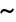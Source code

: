 SplineFontDB: 1.0
FontName: KinnariBold
FullName: KinnariBold
FamilyName: KinnariBold
Weight: Bold
Copyright: KinnariBold by Db Type : Fontographer 3.5
Version: 001.000
ItalicAngle: 0
UnderlinePosition: -70
UnderlineWidth: 25
Ascent: 800
Descent: 200
UniqueID: 4900071
ScriptLang: 2
 1 DFLT 1 dflt 
 1 latn 1 dflt 
Encoding: custom
UnicodeInterp: none
DisplaySize: -24
AntiAlias: 1
FitToEm: 1
WinInfo: 0 16 20
BeginPrivate: 8
BlueValues 31 [-14 0 307 318 449 456 460 464]
BlueScale 9 0.0454545
StdHW 4 [29]
StdVW 4 [67]
StemSnapH 7 [29 42]
StemSnapV 7 [33 67]
ForceBold 4 true
ForceBoldThreshold 3 0.5
EndPrivate
BeginChars: 257 257
StartChar: .notdef
Encoding: 0 -1 0
Width: 500
EndChar
StartChar: .notdef
Encoding: 1 -1 0
Width: 500
EndChar
StartChar: .notdef
Encoding: 2 -1 0
Width: 500
EndChar
StartChar: .notdef
Encoding: 3 -1 0
Width: 500
EndChar
StartChar: .notdef
Encoding: 4 -1 0
Width: 500
EndChar
StartChar: .notdef
Encoding: 5 -1 0
Width: 500
EndChar
StartChar: .notdef
Encoding: 6 -1 0
Width: 500
EndChar
StartChar: .notdef
Encoding: 7 -1 0
Width: 500
EndChar
StartChar: .notdef
Encoding: 8 -1 0
Width: 500
EndChar
StartChar: .notdef
Encoding: 9 -1 0
Width: 500
EndChar
StartChar: .notdef
Encoding: 10 -1 0
Width: 500
EndChar
StartChar: .notdef
Encoding: 11 -1 0
Width: 500
EndChar
StartChar: .notdef
Encoding: 12 -1 0
Width: 500
EndChar
StartChar: .notdef
Encoding: 13 -1 0
Width: 500
EndChar
StartChar: .notdef
Encoding: 14 -1 0
Width: 500
EndChar
StartChar: .notdef
Encoding: 15 -1 0
Width: 500
EndChar
StartChar: .notdef
Encoding: 16 -1 0
Width: 500
EndChar
StartChar: .notdef
Encoding: 17 -1 0
Width: 500
EndChar
StartChar: .notdef
Encoding: 18 -1 0
Width: 500
EndChar
StartChar: .notdef
Encoding: 19 -1 0
Width: 500
EndChar
StartChar: .notdef
Encoding: 20 -1 0
Width: 500
EndChar
StartChar: .notdef
Encoding: 21 -1 0
Width: 500
EndChar
StartChar: .notdef
Encoding: 22 -1 0
Width: 500
EndChar
StartChar: .notdef
Encoding: 23 -1 0
Width: 500
EndChar
StartChar: .notdef
Encoding: 24 -1 0
Width: 500
EndChar
StartChar: .notdef
Encoding: 25 -1 0
Width: 500
EndChar
StartChar: .notdef
Encoding: 26 -1 0
Width: 500
EndChar
StartChar: .notdef
Encoding: 27 -1 0
Width: 500
EndChar
StartChar: .notdef
Encoding: 28 -1 0
Width: 500
EndChar
StartChar: .notdef
Encoding: 29 -1 0
Width: 500
EndChar
StartChar: .notdef
Encoding: 30 -1 0
Width: 500
EndChar
StartChar: .notdef
Encoding: 31 -1 0
Width: 500
EndChar
StartChar: .notdef
Encoding: 32 -1 0
Width: 500
EndChar
StartChar: Exclamation_Mark
Encoding: 33 -1 1
Width: 217
Flags: MW
HStem: -9 91<97 120> 436 20<92.5 126.5>
VStem: 66 82
Fore
151 396 m 0
 151 396 l 0
 151 385 150 373 149 363 c 1
 120 115 l 1
 97 115 l 1
 68 364 l 1
 68 374 66 385 66 396 c 0
 66 421 76 456 109 456 c 0
 144 456 151 421 151 396 c 0
154 35 m 0
 154 9 132 -9 108 -9 c 0
 86 -9 63 11 63 35 c 0
 63 60 82 82 109 82 c 0
 134 82 154 60 154 35 c 0
EndSplineSet
Ligature: 0 0 'liga' Exclamation Mark
EndChar
StartChar: Quotation_Mark
Encoding: 34 -1 2
Width: 265
Flags: MW
HStem: 289 172<63.5 84 181 201.5>
Fore
227 424 m 0
 205 289 l 1
 178 289 l 1
 155 424 l 2
 152 442 171 461 191 461 c 0
 212 461 231 443 227 424 c 0
110 424 m 2
 87 289 l 1
 60 289 l 1
 38 424 l 1
 34 443 53 461 74 461 c 0
 94 461 113 442 110 424 c 2
EndSplineSet
Ligature: 0 0 'liga' Quotation Mark
EndChar
StartChar: Number_Sign
Encoding: 35 -1 3
Width: 325
Flags: MW
HStem: 0 20 141 53 262 53 427 20<110 164 164 164 234 287 287 287>
VStem: 12 318<263 315>
Fore
330 263 m 1
 261 263 l 1
 250 192 l 1
 314 192 l 1
 314 141 l 1
 242 141 l 1
 222 0 l 1
 168 0 l 1
 188 141 l 1
 117 141 l 1
 96 0 l 1
 42 0 l 1
 63 141 l 1
 -5 141 l 1
 -5 192 l 1
 71 192 l 1
 83 263 l 1
 12 263 l 1
 12 315 l 1
 90 315 l 1
 110 447 l 1
 164 447 l 1
 144 315 l 1
 214 315 l 1
 234 447 l 1
 287 447 l 1
 268 315 l 1
 330 315 l 1
 330 263 l 1
207 263 m 1
 137 263 l 1
 125 192 l 1
 196 192 l 1
 207 263 l 1
EndSplineSet
Ligature: 0 0 'liga' Number Sign
EndChar
StartChar: Dollar_Sign
Encoding: 36 -1 4
Width: 325
Flags: MW
HStem: -8 29
VStem: 26 67 142 33 238 67<79.5 116>
Fore
305 116 m 0
 305 116 l 0
 305 40 248 0 180 -7 c 1
 180 -65 l 1
 142 -65 l 1
 142 -8 l 1
 101 -7 60 5 21 28 c 1
 21 126 l 1
 46 126 l 1
 56 65 88 30 142 26 c 1
 142 197 l 1
 91 226 26 264 26 331 c 0
 26 399 81 434 142 439 c 1
 142 481 l 1
 180 481 l 1
 180 439 l 1
 216 436 253 425 284 401 c 1
 284 317 l 1
 260 317 l 1
 252 367 223 399 180 405 c 1
 180 259 l 1
 238 227 305 194 305 116 c 0
142 280 m 0
 142 405 l 0
 122 400 91 378 91 347 c 0
 91 313 117 297 142 280 c 0
238 99 m 0
 238 137 210 159 180 177 c 1
 180 27 l 1
 216 35 238 60 238 99 c 0
EndSplineSet
Ligature: 0 0 'liga' Dollar Sign
EndChar
StartChar: Percent_Sign
Encoding: 37 -1 5
Width: 542
Flags: MW
HStem: -7 36<358.5 404.5> 189 42 413 36
VStem: 32 67 225 33 477 33<142.5 171>
Fore
426 458 m 1
 167 -7 l 1
 117 -7 l 1
 341 393 l 1
 310 383 278 381 254 385 c 1
 256 377 258 368 258 361 c 0
 258 268 177 189 117 189 c 0
 62 189 32 225 32 286 c 0
 32 360 103 449 180 449 c 0
 204 449 219 443 237 426 c 1
 252 415 265 413 284 413 c 0
 320 413 355 429 377 458 c 1
 426 458 l 1
510 171 m 0
 510 171 l 0
 510 64 434 -7 375 -7 c 0
 302 -7 284 36 284 90 c 0
 284 164 356 250 433 250 c 0
 482 250 510 209 510 171 c 0
225 370 m 0
 225 370 l 0
 225 378 223 386 221 394 c 1
 201 401 193 414 183 414 c 0
 160 414 97 352 97 268 c 0
 97 245 104 228 129 228 c 1
 189 234 225 311 225 370 c 0
477 167 m 0
 477 189 465 213 440 213 c 0
 408 213 387 179 374 153 c 0
 342 85 335 29 382 29 c 0
 439 29 477 118 477 167 c 0
EndSplineSet
Ligature: 0 0 'liga' Percent Sign
EndChar
StartChar: Ampersand
Encoding: 38 -1 6
Width: 506
Flags: MW
HStem: -7 53 416 42
VStem: 20 75<102 141> 124 67<356 376.5> 276 51
Fore
500 78 m 1
 500 78 l 0
 462 20 437 -7 390 -7 c 0
 346 -7 310 20 279 49 c 1
 242 16 193 -7 143 -7 c 0
 65 -7 20 33 20 104 c 0
 20 178 93 232 144 259 c 1
 133 287 124 316 124 346 c 0
 124 407 168 458 231 458 c 0
 283 458 327 427 327 372 c 0
 327 314 278 278 230 256 c 1
 252 215 277 176 304 139 c 1
 326 166 356 212 356 243 c 0
 356 258 347 265 314 268 c 1
 314 295 l 1
 470 295 l 1
 470 268 l 1
 425 262 417 246 400 216 c 0
 378 176 345 127 331 107 c 1
 355 80 381 56 419 56 c 0
 442 56 459 69 476 95 c 1
 500 78 l 1
277 374 m 0
 277 374 l 0
 277 399 259 421 234 421 c 0
 200 421 191 395 191 367 c 0
 191 345 203 313 213 292 c 1
 244 308 277 337 277 374 c 0
252 79 m 1
 217 123 188 172 161 222 c 1
 123 198 95 171 95 122 c 0
 95 82 131 44 171 44 c 0
 194 44 227 59 252 79 c 1
EndSplineSet
EndChar
StartChar: Apostrophe
Encoding: 39 -1 7
Width: 117
Flags: MW
HStem: 288 172<48.5 69>
Fore
95 423 m 2
 72 288 l 1
 45 288 l 1
 23 423 l 1
 19 442 38 460 59 460 c 0
 79 460 98 441 95 423 c 2
EndSplineSet
EndChar
StartChar: Left_Parenthesis
Encoding: 40 -1 8
Width: 217
Flags: MW
HStem: 440 20<195 195>
VStem: 24 67
Fore
209 -96 m 1
 192 -118 l 1
 100 -56 24 36 24 177 c 0
 24 293 83 390 195 460 c 1
 209 434 l 1
 118 372 95 281 95 183 c 0
 95 78 107 -15 209 -96 c 1
EndSplineSet
Ligature: 0 0 'liga' Left Parenthesis
EndChar
StartChar: Right_Parenthesis
Encoding: 41 -1 9
Width: 217
Flags: MW
VStem: 126 67
Fore
193 159 m 0
 193 44 126 -56 23 -118 c 1
 8 -95 l 1
 100 -31 122 59 122 157 c 0
 122 263 108 365 8 435 c 1
 25 459 l 1
 57 442 193 347 193 159 c 0
EndSplineSet
Ligature: 0 0 'liga' Right Parenthesis
EndChar
StartChar: Asterisk
Encoding: 42 -1 10
Width: 325
Flags: MW
HStem: 167 295<147 180>
Fore
291 242 m 0
 274 213 244 227 229 247 c 0
 217 262 204 272 177 291 c 1
 180 263 187 241 192 223 c 0
 198 201 196 167 164 167 c 0
 130 167 128 200 137 223 c 0
 144 241 147 258 149 291 c 1
 121 274 108 263 97 247 c 1
 81 228 52 213 34 243 c 0
 18 271 48 290 69 296 c 1
 86 299 108 305 131 316 c 1
 104 330 88 335 70 337 c 1
 46 342 18 359 35 389 c 0
 51 417 82 401 98 385 c 0
 111 372 126 355 149 339 c 1
 147 372 144 388 137 406 c 0
 128 429 130 462 164 462 c 0
 196 462 198 428 192 406 c 0
 187 389 181 366 177 339 c 1
 199 355 214 374 226 387 c 1
 243 403 273 418 290 390 c 0
 306 362 279 343 254 340 c 0
 235 336 219 328 189 315 c 1
 215 304 238 299 256 295 c 0
 278 289 307 270 291 242 c 0
EndSplineSet
EndChar
StartChar: Plus_Sign
Encoding: 43 -1 11
Width: 367
Flags: MW
HStem: 156 59
VStem: 155 58
Fore
355 157 m 1
 212 157 l 1
 212 13 l 1
 155 13 l 1
 155 157 l 1
 12 157 l 1
 12 215 l 1
 155 215 l 1
 155 357 l 1
 212 357 l 1
 212 215 l 1
 355 215 l 1
 355 157 l 1
EndSplineSet
Ligature: 0 0 'liga' Plus Sign
EndChar
StartChar: Comma
Encoding: 44 -1 12
Width: 163
Flags: MW
VStem: 96 44
Fore
140 12 m 0
 140 -26 95 -78 55 -93 c 1
 42 -67 l 1
 67 -55 98 -23 98 -3 c 0
 98 -2 97 -1 96 -1 c 0
 90 -1 81 -3 75 -3 c 0
 52 -1 33 13 33 37 c 0
 33 67 50 84 80 84 c 0
 124 84 140 45 140 12 c 0
EndSplineSet
EndChar
StartChar: Hyphen
Encoding: 45 -1 13
Width: 217
Flags: MW
HStem: 157 53
VStem: 20 175
Fore
196 157 m 1
 20 157 l 1
 20 214 l 1
 196 214 l 1
 196 157 l 1
EndSplineSet
EndChar
StartChar: Full_Stop
Encoding: 46 -1 14
Width: 163
Flags: MW
HStem: -7 91<69 93.5>
VStem: 36 91<26.5 50>
Fore
127 38 m 0
 127 11 106 -7 81 -7 c 0
 57 -7 36 15 36 38 c 0
 36 62 56 84 81 84 c 0
 106 84 127 65 127 38 c 0
EndSplineSet
Ligature: 0 0 'liga' Full Stop
EndChar
StartChar: Solidus
Encoding: 47 -1 15
Width: 181
Flags: MW
HStem: 442 20<150 208 208 208>
Fore
208 462 m 1
 39 -68 l 1
 -19 -68 l 1
 150 462 l 1
 208 462 l 1
EndSplineSet
EndChar
StartChar: Digit_Zero
Encoding: 48 -1 16
Width: 350
Flags: MW
HStem: -9 29 427 29
VStem: 19 82 247 82
Fore
329 221 m 0
 329 221 l 0
 329 128 291 -9 170 -9 c 0
 74 -9 19 93 19 225 c 0
 19 322 56 456 173 456 c 0
 275 456 329 354 329 221 c 0
250 220 m 0
 250 331 236 423 177 423 c 0
 107 423 98 316 98 212 c 0
 98 120 108 25 175 25 c 0
 245 25 250 125 250 220 c 0
EndSplineSet
Ligature: 0 0 'liga' Digit Zero
EndChar
StartChar: Digit_One
Encoding: 49 -1 17
Width: 350
Flags: MW
HStem: 0 20 441 20<217 217>
VStem: 150 67
Fore
278 0 m 1
 84 0 l 1
 84 24 l 1
 136 28 145 36 145 60 c 2
 145 352 l 2
 145 394 128 383 78 365 c 1
 78 390 l 1
 217 461 l 1
 217 60 l 2
 217 36 226 28 278 24 c 1
 278 0 l 1
EndSplineSet
Ligature: 0 0 'liga' Digit One
EndChar
StartChar: Digit_Two
Encoding: 50 -1 18
Width: 350
Flags: MW
HStem: 0 66<117 237 237 259> 397 59
VStem: 232 67
Fore
334 101 m 1
 293 0 l 1
 26 0 l 1
 28 20 l 1
 139 139 l 2
 180 183 227 243 227 307 c 0
 227 359 194 393 142 393 c 0
 95 393 71 353 54 306 c 1
 26 315 l 1
 41 399 92 456 175 456 c 0
 243 456 299 402 299 334 c 0
 299 271 269 225 208 161 c 2
 117 66 l 1
 237 66 l 2
 281 66 285 68 314 112 c 1
 334 101 l 1
EndSplineSet
Ligature: 0 0 'liga' Digit Two
EndChar
StartChar: Digit_Three
Encoding: 51 -1 19
Width: 350
Flags: MW
HStem: -7 42 405 53
VStem: 214 67<342.5 360.5>
Fore
303 149 m 0
 303 46 212 -7 119 -7 c 0
 91 -7 36 -2 36 38 c 0
 36 57 50 68 68 68 c 0
 100 68 122 32 161 32 c 0
 210 32 241 72 241 119 c 0
 241 187 204 217 107 217 c 1
 106 240 l 1
 158 256 214 283 214 342 c 0
 214 379 188 403 151 403 c 0
 111 403 83 380 58 334 c 1
 34 341 l 1
 59 417 106 458 172 458 c 0
 246 458 281 418 281 363 c 0
 281 322 258 294 229 273 c 1
 278 249 303 212 303 149 c 0
EndSplineSet
Ligature: 0 0 'liga' Digit Three
EndChar
StartChar: Digit_Four
Encoding: 52 -1 20
Width: 350
Flags: MW
HStem: 0 20 102 53 429 20<220 263 263 263>
VStem: 197 67
Fore
329 102 m 1
 263 102 l 1
 263 0 l 1
 197 0 l 1
 197 102 l 1
 14 102 l 1
 14 154 l 1
 220 449 l 1
 263 449 l 1
 263 159 l 1
 329 159 l 1
 329 102 l 1
197 159 m 1
 197 346 l 1
 64 159 l 1
 197 159 l 1
EndSplineSet
Ligature: 0 0 'liga' Digit Four
EndChar
StartChar: Digit_Five
Encoding: 53 -1 21
Width: 350
Flags: MW
HStem: -7 42 383 66
VStem: 242 58
Fore
310 456 m 1
 274 381 l 1
 138 381 l 1
 118 340 l 1
 220 322 300 288 300 158 c 0
 300 56 218 -7 117 -7 c 0
 88 -7 34 -2 28 35 c 0
 24 58 40 73 65 73 c 0
 106 73 121 32 156 32 c 0
 208 32 239 80 239 137 c 0
 239 234 142 265 64 270 c 1
 52 272 47 281 49 289 c 1
 123 449 l 1
 256 449 l 2
 273 449 277 449 293 468 c 1
 310 456 l 1
EndSplineSet
Ligature: 0 0 'liga' Digit Five
EndChar
StartChar: Digit_Six
Encoding: 54 -1 22
Width: 350
Flags: MW
HStem: -7 29 254 42 442 20<300 312>
VStem: 30 75
Fore
327 149 m 0
 327 149 l 0
 327 67 274 -7 186 -7 c 0
 100 -7 30 63 30 188 c 0
 30 333 130 437 266 457 c 0
 277 458 288 462 312 462 c 1
 315 436 l 1
 288 429 268 428 247 417 c 0
 195 393 142 350 125 275 c 1
 148 288 171 296 198 296 c 0
 279 296 327 240 327 149 c 0
251 156 m 0
 245 205 227 251 174 251 c 0
 154 251 132 244 116 232 c 0
 114 230 114 230 113 229 c 0
 106 213 106 193 106 171 c 0
 106 89 136 27 196 27 c 0
 241 27 259 85 251 156 c 0
EndSplineSet
Ligature: 0 0 'liga' Digit Six
EndChar
StartChar: Digit_Seven
Encoding: 55 -1 23
Width: 350
Flags: MW
HStem: -7 20 383 66
Fore
315 430 m 1
 174 -7 l 1
 114 -7 l 1
 244 384 l 1
 122 384 l 2
 78 384 69 373 43 330 c 1
 19 342 l 1
 62 449 l 1
 315 449 l 1
 315 430 l 1
EndSplineSet
Ligature: 0 0 'liga' Digit Seven
EndChar
StartChar: Digit_Eight
Encoding: 56 -1 24
Width: 350
Flags: MW
HStem: -7 29 429 29
VStem: 42 67 244 67
Fore
311 110 m 0
 311 110 l 0
 311 35 243 -7 173 -7 c 0
 105 -7 42 34 42 109 c 0
 42 163 83 198 121 226 c 1
 82 264 46 288 46 353 c 0
 46 401 92 458 178 458 c 0
 234 458 297 425 297 361 c 0
 297 306 259 274 217 251 c 1
 262 215 311 174 311 110 c 0
236 359 m 0
 236 359 l 0
 236 398 210 425 172 425 c 0
 138 425 110 403 110 368 c 0
 110 326 151 294 183 273 c 1
 214 292 236 322 236 359 c 0
245 92 m 0
 245 144 190 176 151 203 c 0
 150 203 150 202 150 202 c 2
 125 182 107 147 107 116 c 0
 107 66 131 25 183 25 c 0
 221 25 245 54 245 92 c 0
EndSplineSet
Ligature: 0 0 'liga' Digit Eight
EndChar
StartChar: Digit_Nine
Encoding: 57 -1 25
Width: 350
Flags: MW
HStem: -13 20 156 42 429 29
VStem: 27 75
Fore
314 198 m 0
 314 198 l 0
 293 127 235 45 154 11 c 0
 116 -6 75 -13 47 -13 c 1
 43 15 l 1
 89 23 147 40 189 96 c 0
 208 121 225 151 235 182 c 1
 207 165 179 156 152 156 c 0
 78 156 27 211 27 301 c 0
 27 358 63 458 174 458 c 0
 235 458 284 414 305 359 c 0
 322 310 329 252 314 198 c 0
243 279 m 0
 243 332 234 425 165 425 c 0
 113 425 103 361 103 320 c 0
 103 268 116 200 178 200 c 0
 196 200 228 212 241 228 c 1
 243 244 243 260 243 279 c 0
EndSplineSet
Ligature: 0 0 'liga' Digit Nine
EndChar
StartChar: Colon
Encoding: 58 -1 26
Width: 181
Flags: MW
HStem: -5 91<78 103> 255 91<78 103>
VStem: 46 91<28.5 52 288.5 300>
Fore
137 300 m 0
 137 300 l 0
 137 273 116 255 91 255 c 0
 65 255 46 277 46 300 c 0
 46 324 64 346 91 346 c 0
 115 346 137 327 137 300 c 0
137 40 m 0
 137 13 116 -5 91 -5 c 0
 65 -5 46 17 46 40 c 0
 46 64 64 86 91 86 c 0
 115 86 137 67 137 40 c 0
EndSplineSet
EndChar
StartChar: Semicolon
Encoding: 59 -1 27
Width: 181
Flags: MW
HStem: 255 91<79 102.5>
VStem: 106 44
Fore
136 302 m 0
 136 302 l 0
 136 279 114 255 91 255 c 0
 64 255 45 279 45 302 c 0
 45 325 67 346 91 346 c 0
 114 346 136 325 136 302 c 0
150 12 m 0
 150 -26 105 -78 65 -93 c 1
 52 -67 l 1
 77 -55 108 -23 108 -3 c 0
 108 -2 107 -1 106 -1 c 0
 100 -1 91 -3 85 -3 c 0
 62 -1 43 13 43 37 c 0
 43 67 60 84 90 84 c 0
 131 84 150 47 150 12 c 0
EndSplineSet
EndChar
StartChar: Less_Than_Sign
Encoding: 60 -1 28
Width: 367
Flags: MW
HStem: -12 20
Fore
357 -12 m 1
 10 147 l 1
 10 192 l 1
 357 352 l 1
 357 294 l 1
 88 170 l 1
 357 46 l 1
 357 -12 l 1
EndSplineSet
Ligature: 0 0 'liga' Less Than Sign
EndChar
StartChar: Equal_Sign
Encoding: 61 -1 29
Width: 367
Flags: MW
HStem: 78 59 203 59
Fore
355 204 m 1
 12 204 l 1
 12 262 l 1
 355 262 l 1
 355 204 l 1
355 78 m 1
 12 78 l 1
 12 136 l 1
 355 136 l 1
 355 78 l 1
EndSplineSet
Ligature: 0 0 'liga' Equal Sign
EndChar
StartChar: Greater_Than_Sign
Encoding: 62 -1 30
Width: 367
Flags: MW
HStem: -2 20
Fore
357 157 m 1
 10 -2 l 1
 10 56 l 1
 278 180 l 1
 10 304 l 1
 10 362 l 1
 357 202 l 1
 357 157 l 1
EndSplineSet
Ligature: 0 0 'liga' Greater Than Sign
EndChar
StartChar: Question_Mark
Encoding: 63 -1 31
Width: 289
Flags: MW
HStem: -9 91<129.5 152> 420 36
VStem: 24 75 190 75
Fore
265 345 m 0
 265 345 l 0
 265 301 237 260 212 231 c 0
 178 191 160 150 153 107 c 1
 127 107 l 1
 127 216 189 259 189 344 c 0
 189 383 169 421 127 421 c 0
 106 421 69 406 77 381 c 0
 79 375 82 375 86 369 c 0
 95 358 98 353 98 340 c 0
 98 319 83 306 61 306 c 0
 33 306 24 335 24 357 c 0
 24 420 84 456 141 456 c 0
 220 456 265 400 265 345 c 0
186 36 m 0
 186 10 163 -9 141 -9 c 0
 118 -9 95 12 95 36 c 0
 95 60 118 82 141 82 c 0
 163 82 186 61 186 36 c 0
EndSplineSet
Ligature: 0 0 'liga' Question Mark
EndChar
StartChar: Commercial_At
Encoding: 64 -1 32
Width: 599
Flags: MW
HStem: -101 42<253 352.5> 26 42 282 42 413 42
VStem: 28 82 174 75 529 44
Fore
573 223 m 0
 573 223 l 0
 573 115 498 26 429 26 c 0
 407 26 368 32 350 71 c 1
 325 43 287 27 261 27 c 0
 211 27 174 56 174 128 c 0
 174 227 255 324 332 324 c 0
 359 324 378 311 390 296 c 1
 395 315 l 1
 468 315 l 1
 412 100 l 2
 407 81 419 70 434 70 c 0
 480 70 531 151 531 222 c 0
 531 337 426 414 326 414 c 0
 192 414 106 278 106 170 c 0
 106 75 143 -59 322 -59 c 0
 383 -59 456 -36 490 -1 c 1
 504 -9 l 1
 490 -53 l 1
 490 -53 426 -101 321 -101 c 0
 185 -101 28 -23 28 175 c 0
 28 287 121 455 326 455 c 0
 411 455 573 398 573 223 c 0
371 232 m 0
 371 267 358 278 342 278 c 0
 309 278 250 224 250 122 c 0
 250 87 258 71 282 71 c 0
 302 71 327 96 333 108 c 0
 342 123 371 187 371 232 c 0
EndSplineSet
Ligature: 0 0 'liga' Commercial At
EndChar
StartChar: Capital_Letter_A
Encoding: 65 -1 33
Width: 470
Flags: MW
HStem: 0 29<134.5 147> 141 42<153 279> 429 20<218 247 247 247>
VStem: 283 184
Fore
467 0 m 1
 285 0 l 1
 285 29 l 1
 339 31 336 42 316 90 c 2
 295 141 l 1
 136 141 l 1
 126 115 102 70 102 48 c 0
 102 31 122 29 147 29 c 1
 147 0 l 1
 2 0 l 1
 2 28 l 1
 47 32 62 78 87 137 c 2
 218 449 l 1
 247 449 l 1
 404 87 l 2
 414 64 426 27 467 29 c 1
 467 0 l 1
279 183 m 1
 215 334 l 1
 153 183 l 1
 279 183 l 1
EndSplineSet
Ligature: 0 0 'liga' Capital Letter A
EndChar
StartChar: Capital_Letter_B
Encoding: 66 -1 34
Width: 434
Flags: MW
HStem: 0 29<5 31.5> 212 42<150 174> 420 29<5 31.5>
VStem: 68 82<60 67 67 212 254 389> 292 82
Fore
396 127 m 0
 396 127 l 0
 396 45 325 0 218 0 c 2
 5 0 l 1
 5 29 l 1
 58 29 68 44 68 60 c 2
 68 389 l 2
 68 404 58 420 5 420 c 1
 5 449 l 1
 187 449 l 2
 293 449 374 418 374 331 c 0
 374 282 348 251 308 235 c 1
 356 218 396 183 396 127 c 0
291 329 m 0
 291 329 l 0
 291 374 263 398 222 405 c 1
 170 409 150 407 150 389 c 2
 150 254 l 1
 195 254 l 2
 255 254 291 281 291 329 c 0
305 128 m 0
 305 201 232 212 174 212 c 2
 150 212 l 1
 150 67 l 2
 150 48 156 40 195 40 c 0
 258 40 305 58 305 128 c 0
EndSplineSet
Ligature: 0 0 'liga' Capital Letter B
EndChar
StartChar: Capital_Letter_C
Encoding: 67 -1 35
Width: 434
Flags: MW
HStem: -9 42 413 42
VStem: 14 91<174.5 274>
Fore
424 80 m 1
 380 25 310 -9 245 -9 c 0
 114 -9 14 75 14 223 c 0
 14 357 108 456 244 456 c 0
 328 456 360 400 382 455 c 1
 409 455 l 1
 414 293 l 1
 385 293 l 1
 365 366 321 413 250 413 c 0
 148 413 105 330 105 218 c 0
 105 131 150 36 251 36 c 0
 313 36 354 56 404 106 c 1
 424 80 l 1
EndSplineSet
Ligature: 0 0 'liga' Capital Letter C
EndChar
StartChar: Capital_Letter_D
Encoding: 68 -1 36
Width: 470
Flags: MW
HStem: 0 29<5 29> 420 29<5 29>
VStem: 62 82 374 82
Fore
456 224 m 0
 456 224 l 0
 456 88 366 0 186 0 c 2
 5 0 l 1
 5 29 l 1
 53 29 62 44 62 60 c 2
 62 389 l 2
 62 404 53 420 5 420 c 1
 5 449 l 1
 181 449 l 2
 352 449 456 375 456 224 c 0
369 223 m 0
 369 346 289 408 174 408 c 0
 150 408 145 408 145 383 c 2
 145 67 l 2
 145 49 157 44 168 43 c 0
 296 37 369 108 369 223 c 0
EndSplineSet
Ligature: 0 0 'liga' Capital Letter D
EndChar
StartChar: Capital_Letter_E
Encoding: 69 -1 37
Width: 397
Flags: MW
HStem: 0 42 212 42 420 29<0 23.5>
VStem: 57 82 292 33
Fore
399 126 m 1
 365 0 l 1
 0 0 l 1
 0 29 l 1
 47 29 57 44 57 60 c 2
 57 389 l 2
 57 404 47 420 0 420 c 1
 0 449 l 1
 361 449 l 1
 361 340 l 1
 332 340 l 1
 325 378 305 406 265 406 c 2
 160 406 l 2
 149 406 140 400 140 389 c 2
 140 255 l 1
 223 255 l 2
 262 255 296 264 296 317 c 1
 325 317 l 1
 325 149 l 1
 296 149 l 1
 296 202 262 212 223 212 c 2
 140 212 l 1
 140 60 l 2
 140 53 140 43 148 43 c 2
 234 43 l 2
 283 43 331 44 365 126 c 1
 399 126 l 1
EndSplineSet
Ligature: 0 0 'liga' Capital Letter E
EndChar
StartChar: Capital_Letter_F
Encoding: 70 -1 38
Width: 362
Flags: MW
HStem: 0 29<0 23.5 173.5 198> 212 42 420 29<0 23.5>
VStem: 57 82 287 33
Fore
362 340 m 1
 331 340 l 1
 323 412 287 406 245 406 c 2
 159 406 l 2
 144 406 140 399 140 389 c 2
 140 255 l 1
 217 255 l 2
 256 255 290 264 290 317 c 1
 320 317 l 1
 320 149 l 1
 290 149 l 1
 290 202 256 212 217 212 c 2
 140 212 l 1
 140 60 l 2
 140 44 149 29 198 29 c 1
 198 0 l 1
 0 0 l 1
 0 29 l 1
 47 29 57 44 57 60 c 2
 57 389 l 2
 57 404 47 420 0 420 c 1
 0 449 l 1
 362 449 l 1
 362 340 l 1
EndSplineSet
Ligature: 0 0 'liga' Capital Letter F
EndChar
StartChar: Capital_Letter_G
Encoding: 71 -1 39
Width: 470
Flags: MW
HStem: -9 42 219 29<284 311 444 466> 414 42<241 283.5>
VStem: 10 91<169 271.5> 341 82
Fore
466 219 m 1
 422 219 420 200 420 169 c 2
 420 40 l 1
 378 17 303 -9 249 -9 c 0
 134 -9 10 64 10 222 c 0
 10 356 106 456 241 456 c 0
 316 456 364 405 381 456 c 1
 409 456 l 1
 414 302 l 1
 386 302 l 1
 361 373 320 414 247 414 c 0
 144 414 101 326 101 217 c 0
 101 121 153 34 257 34 c 0
 280 34 306 38 327 47 c 0
 341 54 341 57 341 72 c 2
 341 169 l 2
 341 201 338 219 284 219 c 1
 284 248 l 1
 466 248 l 1
 466 219 l 1
EndSplineSet
Ligature: 0 0 'liga' Capital Letter G
EndChar
StartChar: Capital_Letter_H
Encoding: 72 -1 40
Width: 470
Flags: MW
HStem: 0 29<5 29 178 202 268 292 441.5 465> 210 42 420 29<6 29.5 178 202 268 292 441.5 465>
VStem: 62 82 326 82<60 209 209 209 252 389>
Fore
465 0 m 1
 268 0 l 1
 268 29 l 1
 316 29 326 44 326 60 c 2
 326 209 l 1
 145 209 l 1
 145 60 l 2
 145 44 154 29 202 29 c 1
 202 0 l 1
 5 0 l 1
 5 29 l 1
 53 29 62 44 62 60 c 2
 62 389 l 2
 62 404 53 420 6 420 c 1
 2 449 l 1
 202 449 l 1
 202 420 l 1
 154 420 145 404 145 389 c 2
 145 252 l 1
 326 252 l 1
 326 389 l 2
 326 404 316 420 268 420 c 1
 268 449 l 1
 465 449 l 1
 465 420 l 1
 418 420 408 404 408 389 c 2
 408 60 l 2
 408 44 418 29 465 29 c 1
 465 0 l 1
EndSplineSet
Ligature: 0 0 'liga' Capital Letter H
EndChar
StartChar: Capital_Letter_I
Encoding: 73 -1 41
Width: 217
Flags: MW
HStem: 0 29<4 31 187 214> 420 29<4 31 187 214>
VStem: 68 82<60 389>
Fore
214 0 m 1
 4 0 l 1
 4 29 l 1
 58 29 68 44 68 60 c 2
 68 389 l 2
 68 404 58 420 4 420 c 1
 4 449 l 1
 214 449 l 1
 214 420 l 1
 160 420 150 404 150 389 c 2
 150 60 l 2
 150 44 160 29 214 29 c 1
 214 0 l 1
EndSplineSet
Ligature: 0 0 'liga' Capital Letter I
EndChar
StartChar: Capital_Letter_J
Encoding: 74 -1 42
Width: 253
Flags: MW
HStem: -9 42 420 29<43 70 226 253>
VStem: 107 82<88 137 137 389>
Fore
253 420 m 1
 199 420 189 404 189 389 c 2
 189 137 l 2
 189 39 137 -9 73 -9 c 0
 51 -9 8 0 1 35 c 2
 -1 46 l 1
 -1 65 15 86 38 86 c 0
 64 86 78 65 76 56 c 0
 73 47 79 32 88 32 c 0
 104 32 107 59 107 82 c 2
 107 389 l 2
 107 404 97 420 43 420 c 1
 43 449 l 1
 253 449 l 1
 253 420 l 1
EndSplineSet
Ligature: 0 0 'liga' Capital Letter J
EndChar
StartChar: Capital_Letter_K
Encoding: 75 -1 43
Width: 470
Flags: MW
HStem: 0 29<5 29.5 180.5 205 255 277 443 469> 420 29<5 29.5 181 206 411 438>
VStem: 64 82<60 199 254 389> 254 184
Fore
469 0 m 1
 255 0 l 1
 255 29 l 1
 299 29 306 32 297 46 c 0
 279 77 237 122 212 146 c 1
 154 205 l 1
 146 199 l 1
 146 60 l 2
 146 44 156 29 205 29 c 1
 205 0 l 1
 5 0 l 1
 5 29 l 1
 54 29 64 44 64 60 c 2
 64 389 l 2
 64 404 54 420 5 420 c 1
 5 449 l 1
 206 449 l 1
 206 420 l 1
 156 420 146 404 146 389 c 2
 146 254 l 1
 190 292 296 380 296 406 c 0
 296 425 272 419 252 421 c 1
 252 449 l 1
 438 449 l 1
 438 420 l 1
 384 420 361 396 331 366 c 2
 219 254 l 1
 316 150 l 1
 360 102 l 2
 392 66 417 29 469 29 c 1
 469 0 l 1
EndSplineSet
Ligature: 0 0 'liga' Capital Letter K
EndChar
StartChar: Capital_Letter_L
Encoding: 76 -1 44
Width: 397
Flags: MW
HStem: 0 42 420 29<0 23.5 173 197>
VStem: 57 82
Fore
400 129 m 1
 364 0 l 1
 0 0 l 1
 0 29 l 1
 47 29 57 44 57 60 c 2
 57 389 l 2
 57 404 47 420 0 420 c 1
 0 449 l 1
 197 449 l 1
 197 420 l 1
 149 420 140 404 140 389 c 2
 140 60 l 2
 140 45 162 43 197 43 c 0
 275 43 331 39 368 129 c 1
 400 129 l 1
EndSplineSet
Ligature: 0 0 'liga' Capital Letter L
EndChar
StartChar: Capital_Letter_M
Encoding: 77 -1 45
Width: 578
Flags: MW
HStem: 0 29<5 31.5 148.5 175 378 401.5 550.5 574> 420 29<6 32 550 574>
VStem: 68 44<60 329> 435 82<60 344 344 344>
Fore
574 0 m 1
 378 0 l 1
 378 29 l 1
 425 29 435 44 435 60 c 2
 435 344 l 1
 281 0 l 1
 262 0 l 1
 112 329 l 1
 112 60 l 2
 112 44 122 29 175 29 c 1
 175 0 l 1
 5 0 l 1
 5 29 l 1
 58 29 68 44 68 60 c 2
 68 389 l 2
 68 404 58 420 6 420 c 1
 6 449 l 1
 148 449 l 1
 293 129 l 1
 431 449 l 1
 574 449 l 1
 574 420 l 1
 526 420 517 404 517 389 c 2
 517 60 l 2
 517 44 527 29 574 29 c 1
 574 0 l 1
EndSplineSet
Ligature: 0 0 'liga' Capital Letter M
EndChar
StartChar: Capital_Letter_N
Encoding: 78 -1 46
Width: 470
Flags: MW
HStem: 0 29<0 26.5 144 171> 420 29<0 18.5 298 325 442.5 469>
VStem: 63 44 362 44
Fore
469 420 m 1
 416 420 406 404 406 389 c 2
 406 -9 l 1
 384 -9 l 1
 108 337 l 1
 108 60 l 2
 108 44 117 29 171 29 c 1
 171 0 l 1
 0 0 l 1
 0 29 l 1
 53 29 63 44 63 60 c 2
 63 388 l 1
 59 394 l 1
 41 414 37 420 0 420 c 1
 0 449 l 1
 123 449 l 1
 361 149 l 1
 361 389 l 2
 361 404 352 420 298 420 c 1
 298 449 l 1
 469 449 l 1
 469 420 l 1
EndSplineSet
Ligature: 0 0 'liga' Capital Letter N
EndChar
StartChar: Capital_Letter_O
Encoding: 79 -1 47
Width: 470
Flags: MW
HStem: -9 42 414 42
VStem: 14 91 364 91
Fore
455 223 m 0
 455 223 l 0
 455 93 370 -9 235 -9 c 0
 116 -9 14 81 14 223 c 0
 14 358 103 458 235 456 c 1
 351 461 455 367 455 223 c 0
366 223 m 1
 366 320 332 418 235 416 c 1
 143 410 104 342 104 223 c 0
 104 95 161 25 234 31 c 0
 345 40 369 157 366 223 c 1
EndSplineSet
Ligature: 0 0 'liga' Capital Letter O
EndChar
StartChar: Capital_Letter_P
Encoding: 80 -1 48
Width: 362
Flags: MW
HStem: 0 29<-1 23 172.5 196> 188 42 420 29<3 25.5>
VStem: 57 82<60 190 231 387> 279 82
Fore
361 327 m 0
 361 327 l 0
 361 226 275 188 187 188 c 0
 172 188 155 189 139 190 c 1
 139 60 l 2
 139 44 149 29 196 29 c 1
 196 0 l 1
 -1 0 l 1
 -1 29 l 1
 47 29 57 44 57 60 c 2
 57 389 l 2
 57 404 48 420 3 420 c 1
 3 449 l 1
 174 449 l 2
 280 449 361 408 361 327 c 0
274 322 m 0
 274 391 217 408 159 408 c 0
 140 408 139 406 139 387 c 2
 139 231 l 1
 147 230 155 229 163 229 c 0
 228 229 274 252 274 322 c 0
EndSplineSet
Ligature: 0 0 'liga' Capital Letter P
EndChar
StartChar: Capital_Letter_Q
Encoding: 81 -1 49
Width: 470
Flags: MW
HStem: -115 29 414 42
VStem: 14 91 364 91
Fore
464 -115 m 1
 464 -115 l 0
 340 -115 261 -95 204 -40 c 0
 192 -29 179 -11 168 -3 c 1
 163 3 154 5 150 6 c 0
 62 30 14 131 14 223 c 0
 14 355 97 456 235 456 c 0
 371 456 455 354 455 223 c 0
 455 100 376 9 292 -4 c 1
 335 -55 387 -86 464 -88 c 1
 464 -115 l 1
366 223 m 0
 366 346 315 416 235 416 c 0
 150 415 104 347 104 223 c 0
 104 101 154 31 235 31 c 0
 321 31 366 109 366 223 c 0
EndSplineSet
Ligature: 0 0 'liga' Capital Letter Q
EndChar
StartChar: Capital_Letter_R
Encoding: 82 -1 50
Width: 434
Flags: MW
HStem: 0 29<0 23 171 195> 420 29<0 23>
VStem: 55 82 279 82
Fore
433 0 m 1
 317 0 l 1
 162 200 l 1
 138 199 l 1
 138 60 l 2
 138 44 147 29 195 29 c 1
 195 0 l 1
 0 0 l 1
 0 29 l 1
 46 29 55 44 55 60 c 2
 55 389 l 2
 55 404 46 420 0 420 c 1
 0 449 l 1
 180 449 l 2
 294 449 361 406 361 326 c 0
 361 257 309 222 250 210 c 1
 370 62 l 2
 386 43 399 31 433 28 c 1
 433 0 l 1
274 325 m 0
 274 384 231 408 178 408 c 0
 143 408 138 410 138 385 c 2
 138 239 l 1
 221 243 274 261 274 325 c 0
EndSplineSet
Ligature: 0 0 'liga' Capital Letter R
EndChar
StartChar: Capital_Letter_S
Encoding: 83 -1 51
Width: 362
Flags: MW
HStem: -9 42 414 42
VStem: 38 67
Fore
327 118 m 0
 327 56 277 -9 182 -9 c 0
 119 -9 75 43 68 -9 c 1
 40 -9 l 1
 19 147 l 1
 48 147 l 1
 69 84 112 32 177 32 c 0
 224 32 256 72 242 118 c 0
 216 209 38 214 38 339 c 0
 38 408 94 456 161 456 c 0
 226 456 255 405 271 456 c 1
 298 456 l 1
 314 301 l 1
 282 301 l 1
 267 364 227 413 171 413 c 0
 137 413 110 395 110 359 c 0
 110 324 149 300 175 284 c 0
 267 229 327 199 327 118 c 0
EndSplineSet
Ligature: 0 0 'liga' Capital Letter S
EndChar
StartChar: Capital_Letter_T
Encoding: 84 -1 52
Width: 397
Flags: MW
HStem: 0 29<100 124 273 297> 407 42
VStem: 157 82
Fore
394 322 m 1
 364 322 l 1
 349 407 320 405 278 405 c 2
 240 405 l 1
 240 60 l 2
 240 44 249 29 297 29 c 1
 297 0 l 1
 100 0 l 1
 100 29 l 1
 148 29 157 44 157 60 c 2
 157 405 l 1
 116 405 71 408 55 384 c 1
 42 368 40 347 35 322 c 1
 4 322 l 1
 8 449 l 1
 390 449 l 1
 394 322 l 1
EndSplineSet
Ligature: 0 0 'liga' Capital Letter T
EndChar
StartChar: Capital_Letter_U
Encoding: 85 -1 53
Width: 470
Flags: MW
HStem: -9 42 420 29<3 26.5 175.5 199 300 325.5 440.5 466>
VStem: 60 82<173 389> 361 44<182 389>
Fore
466 420 m 1
 415 420 405 404 405 389 c 2
 405 182 l 2
 405 105 398 45 320 9 c 1
 299 -2 263 -9 234 -9 c 0
 110 -9 60 48 60 173 c 2
 60 389 l 2
 60 404 50 420 3 420 c 1
 3 449 l 1
 199 449 l 1
 199 420 l 1
 152 420 142 404 142 389 c 2
 142 168 l 2
 142 73 170 36 247 36 c 0
 361 36 361 124 361 182 c 2
 361 389 l 2
 361 404 351 420 300 420 c 1
 300 449 l 1
 466 449 l 1
 466 420 l 1
EndSplineSet
Ligature: 0 0 'liga' Capital Letter U
EndChar
StartChar: Capital_Letter_V
Encoding: 86 -1 54
Width: 470
Flags: MW
HStem: -9 20 420 29<5 26.5 173.5 194 315 326 446.5 464>
VStem: 315 149<420 449>
Fore
464 420 m 1
 429 420 418 401 409 378 c 0
 361 263 294 90 256 -9 c 1
 238 -9 l 1
 78 350 l 2
 62 386 48 420 5 420 c 1
 5 449 l 1
 194 449 l 1
 194 420 l 1
 153 420 145 417 145 404 c 0
 145 391 169 343 174 330 c 1
 262 133 l 1
 347 349 l 2
 352 362 362 386 362 400 c 0
 362 420 337 420 315 420 c 1
 315 449 l 1
 464 449 l 1
 464 420 l 1
EndSplineSet
Ligature: 0 0 'liga' Capital Letter V
EndChar
StartChar: Capital_Letter_W
Encoding: 87 -1 55
Width: 614
Flags: MW
HStem: -9 20 420 29<157 173 157 157 198 213 376.5 388>
VStem: 198 190<420 449> 468 149
Fore
617 421 m 1
 596 419 583 416 574 406 c 1
 568 397 565 388 563 379 c 1
 427 -9 l 1
 408 -9 l 1
 309 253 l 1
 214 -9 l 1
 193 -9 l 1
 91 278 l 1
 79 310 59 371 42 399 c 0
 34 413 21 418 -2 421 c 1
 -2 449 l 1
 173 449 l 1
 173 420 l 1
 157 420 l 1
 141 418 131 419 131 402 c 0
 131 396 138 378 140 373 c 2
 224 152 l 1
 284 313 l 1
 276 340 266 371 253 395 c 0
 243 415 228 420 198 420 c 1
 198 449 l 1
 388 449 l 1
 388 420 l 1
 365 420 338 424 338 408 c 0
 338 399 342 388 343 384 c 1
 432 152 l 1
 504 347 l 1
 514 376 520 400 514 409 c 0
 507 420 491 419 472 421 c 1
 472 449 l 1
 617 449 l 1
 617 421 l 1
EndSplineSet
Ligature: 0 0 'liga' Capital Letter W
EndChar
StartChar: Capital_Letter_X
Encoding: 88 -1 56
Width: 470
Flags: MW
HStem: 0 29<0 21.5 147.5 167 258 280 449 467> 420 29<199.5 220 291 300.5 436 462>
VStem: 0 167<0 29> 291 175
Fore
467 0 m 1
 258 0 l 1
 258 29 l 1
 302 29 312 32 305 50 c 1
 301 65 281 94 271 107 c 1
 220 182 l 1
 155 100 l 2
 143 86 129 69 120 53 c 0
 113 39 128 29 167 29 c 1
 167 0 l 1
 0 0 l 1
 0 29 l 1
 43 29 69 65 101 106 c 1
 194 221 l 1
 131 316 l 2
 80 392 61 418 8 420 c 1
 8 449 l 1
 220 449 l 1
 220 420 l 1
 179 420 171 420 171 408 c 0
 171 389 218 325 229 310 c 2
 246 286 l 1
 308 362 l 2
 316 372 337 392 337 407 c 0
 337 424 310 420 291 420 c 1
 291 449 l 1
 462 449 l 1
 462 420 l 1
 410 420 376 379 358 356 c 2
 272 248 l 1
 388 80 l 1
 416 42 431 29 467 29 c 1
 467 0 l 1
EndSplineSet
Ligature: 0 0 'liga' Capital Letter X
EndChar
StartChar: Capital_Letter_Y
Encoding: 89 -1 57
Width: 470
Flags: MW
HStem: 0 29<131 159 317 345> 420 29<187 205 307 325>
VStem: 197 82<60 197 197 197> 307 158<421 449>
Fore
465 421 m 1
 415 414 388 371 370 344 c 2
 279 205 l 1
 279 60 l 2
 279 44 289 29 345 29 c 1
 345 0 l 1
 131 0 l 1
 131 29 l 1
 187 29 197 44 197 60 c 2
 197 197 l 1
 117 315 l 2
 75 377 59 419 7 420 c 1
 7 449 l 1
 205 449 l 1
 205 420 l 1
 169 420 158 421 158 410 c 0
 158 398 165 388 172 379 c 1
 258 251 l 1
 340 380 l 2
 346 390 356 401 351 413 c 0
 348 420 343 420 307 420 c 1
 307 449 l 1
 465 449 l 1
 465 421 l 1
EndSplineSet
Ligature: 0 0 'liga' Capital Letter Y
EndChar
StartChar: Capital_Letter_Z
Encoding: 90 -1 58
Width: 397
Flags: MW
HStem: 0 42 407 42
Fore
397 131 m 1
 380 0 l 1
 -3 0 l 1
 -3 19 l 1
 274 408 l 1
 154 408 l 2
 92 408 56 397 44 321 c 1
 11 321 l 1
 26 449 l 1
 386 449 l 1
 384 431 l 1
 110 41 l 1
 254 41 l 2
 320 41 348 58 367 131 c 1
 397 131 l 1
EndSplineSet
Ligature: 0 0 'liga' Capital Letter Z
EndChar
StartChar: Left_Square_Bracket
Encoding: 91 -1 59
Width: 217
Flags: MW
HStem: -102 29 420 29
VStem: 49 67
Fore
203 -102 m 1
 49 -102 l 1
 49 449 l 1
 203 449 l 1
 203 416 l 1
 144 416 l 2
 121 416 115 411 115 388 c 2
 115 -36 l 2
 115 -63 121 -69 146 -69 c 2
 203 -69 l 1
 203 -102 l 1
EndSplineSet
Ligature: 0 0 'liga' Left Square Bracket
EndChar
StartChar: Reverse_Solidus
Encoding: 92 -1 60
Width: 181
Flags: MW
HStem: 0 20 440 20<-68 -2 -2 -2>
Fore
249 0 m 1
 183 0 l 1
 -68 460 l 1
 -2 460 l 1
 249 0 l 1
EndSplineSet
Ligature: 0 0 'liga' Reverse Solidus
EndChar
StartChar: Right_Square_Bracket
Encoding: 93 -1 61
Width: 217
Flags: MW
HStem: -102 29 420 29
VStem: 100 67
Fore
167 -102 m 1
 14 -102 l 1
 14 -69 l 1
 67 -69 l 2
 99 -68 102 -64 102 -33 c 2
 102 372 l 2
 102 401 105 416 80 416 c 2
 14 416 l 1
 14 449 l 1
 167 449 l 1
 167 -102 l 1
EndSplineSet
Ligature: 0 0 'liga' Right Square Bracket
EndChar
StartChar: Circumflex_Accent
Encoding: 94 -1 62
Width: 305
Flags: MW
HStem: 427 20<127 179 179 179>
Fore
309 167 m 1
 244 167 l 1
 153 375 l 1
 61 167 l 1
 -3 167 l 1
 127 447 l 1
 179 447 l 1
 309 167 l 1
EndSplineSet
Ligature: 0 0 'liga' Circumflex Accent
EndChar
StartChar: .notdef
Encoding: 95 -1 0
Width: 500
EndChar
StartChar: Grave_Accent
Encoding: 96 -1 63
Width: 217
Flags: W
Fore
179 330 m 1
 130 331 l 1
 35 390 l 2
 22 397 3 412 3 425 c 0
 3 445 13 457 31 457 c 0
 44 457 64 448 74 433 c 1
 179 330 l 1
EndSplineSet
Ligature: 0 0 'liga' Grave Accent
EndChar
StartChar: Small_Letter_a
Encoding: 97 -1 64
Width: 289
Flags: MW
HStem: -7 53 285 29
VStem: 16 75 180 67
Fore
296 70 m 0
 295 34 l 0
 284 21 254 -7 234 -7 c 0
 202 -7 186 12 181 35 c 1
 153 12 119 -7 93 -7 c 0
 49 -7 16 28 16 70 c 0
 16 149 118 180 176 202 c 1
 176 260 173 283 137 283 c 0
 126 283 107 280 101 270 c 1
 99 263 102 251 102 235 c 0
 102 216 84 198 65 198 c 0
 28 198 19 230 36 261 c 0
 60 303 103 314 146 314 c 0
 224 314 247 281 247 195 c 2
 247 58 l 2
 247 40 260 43 296 70 c 0
176 70 m 1
 176 169 l 1
 138 155 89 143 89 93 c 0
 89 70 101 48 127 48 c 0
 137 48 168 58 176 70 c 1
EndSplineSet
Ligature: 0 0 'liga' Small Letter a
EndChar
StartChar: Small_Letter_b
Encoding: 98 -1 65
Width: 325
Flags: MW
HStem: -7 42 261 53 444 20<112 112>
VStem: 40 67 241 75
Fore
316 166 m 0
 316 166 l 0
 316 77 252 -7 158 -7 c 0
 119 -7 79 4 51 26 c 0
 44 31 40 40 40 52 c 2
 40 372 l 2
 40 408 34 403 -2 403 c 1
 -2 429 l 1
 27 437 44 440 60 446 c 2
 112 464 l 1
 112 279 l 1
 133 302 164 314 196 314 c 0
 276 314 316 236 316 166 c 0
243 138 m 0
 243 186 229 258 168 258 c 0
 126 258 112 234 112 209 c 2
 112 63 l 1
 110 46 117 45 131 38 c 0
 141 34 157 31 167 31 c 0
 227 31 243 88 243 138 c 0
EndSplineSet
Ligature: 0 0 'liga' Small Letter b
EndChar
StartChar: Small_Letter_c
Encoding: 99 -1 66
Width: 289
Flags: MW
HStem: -7 59 278 36
VStem: 8 67<146 191.5> 192 75<233.5 243>
Fore
279 109 m 1
 247 43 208 -7 138 -7 c 0
 64 -7 8 62 8 147 c 0
 8 236 60 314 162 314 c 0
 202 314 264 291 267 243 c 0
 267 224 249 206 230 206 c 0
 211 206 192 224 192 242 c 0
 192 264 179 279 150 279 c 0
 98 279 75 224 75 174 c 0
 75 118 105 55 167 55 c 0
 207 55 232 84 257 121 c 1
 279 109 l 1
EndSplineSet
Ligature: 0 0 'liga' Small Letter c
EndChar
StartChar: Small_Letter_d
Encoding: 100 -1 67
Width: 325
Flags: MW
HStem: -7 53 278 36<128 166.5> 444 20<284 284>
VStem: 9 67 217 67
Fore
327 31 m 1
 327 31 l 0
 291 20 258 9 213 -14 c 1
 213 25 l 1
 193 6 166 -7 138 -7 c 0
 52 -7 9 68 9 145 c 0
 9 225 66 314 154 314 c 0
 179 314 199 305 213 297 c 1
 213 372 l 2
 213 407 209 403 170 403 c 1
 170 429 l 1
 200 437 216 441 232 446 c 2
 284 464 l 1
 284 67 l 2
 284 48 303 55 327 55 c 1
 327 31 l 1
213 84 m 2
 213 203 l 2
 213 245 195 278 153 278 c 0
 103 278 81 220 81 165 c 0
 81 86 115 41 163 41 c 0
 195 41 213 65 213 84 c 2
EndSplineSet
Ligature: 0 0 'liga' Small Letter d
EndChar
StartChar: Small_Letter_e
Encoding: 101 -1 68
Width: 289
Flags: MW
HStem: -7 59 180 36<71 186> 272 42
VStem: 7 58
Fore
285 116 m 1
 285 116 l 0
 261 46 206 -7 138 -7 c 0
 59 -7 7 65 7 147 c 0
 7 245 63 314 147 314 c 0
 222 314 268 260 270 180 c 1
 67 180 l 1
 71 123 99 53 165 53 c 0
 205 53 237 85 260 126 c 1
 285 116 l 1
186 216 m 1
 183 246 168 275 133 275 c 0
 95 275 77 249 71 216 c 1
 186 216 l 1
EndSplineSet
Ligature: 0 0 'liga' Small Letter e
EndChar
StartChar: Small_Letter_f
Encoding: 102 -1 69
Width: 217
Flags: MW
HStem: 0 20 271 36<6 59 130 209> 377 83
VStem: 59 67
Fore
256 416 m 1
 256 398 243 377 224 377 c 0
 187 377 195 410 169 423 c 0
 164 426 155 427 150 424 c 1
 127 418 130 387 130 368 c 2
 130 307 l 1
 209 307 l 1
 209 271 l 1
 130 271 l 1
 130 60 l 2
 130 36 140 28 190 24 c 1
 190 0 l 1
 5 0 l 1
 5 24 l 1
 50 28 59 36 59 60 c 2
 59 271 l 1
 6 271 l 1
 6 307 l 1
 59 307 l 1
 59 328 60 345 64 364 c 0
 76 418 120 460 178 460 c 0
 207 460 240 453 256 416 c 1
EndSplineSet
Ligature: 0 0 'liga' Small Letter f
EndChar
StartChar: Small_Letter_g
Encoding: 103 -1 70
Width: 325
Flags: MW
HStem: -141 53 -9 66 100 29 285 29
VStem: 10 67 205 67 272 33
Fore
314 251 m 1
 264 251 l 0
 270 234 272 216 272 203 c 0
 272 136 220 96 159 96 c 0
 149 96 137 98 125 100 c 1
 114 97 94 79 95 67 c 1
 104 56 133 58 145 57 c 0
 238 53 308 57 308 -24 c 0
 308 -102 194 -141 130 -141 c 0
 49 -141 10 -94 10 -66 c 0
 10 -40 35 -21 68 7 c 1
 54 14 40 26 40 43 c 0
 40 68 66 93 91 113 c 1
 57 130 37 159 37 201 c 0
 37 270 92 314 159 314 c 0
 215 314 221 281 314 293 c 1
 314 251 l 1
206 185 m 0
 206 185 l 0
 206 218 190 280 150 280 c 0
 116 280 107 254 107 226 c 0
 107 189 118 129 166 129 c 0
 198 129 206 157 206 185 c 0
274 -36 m 0
 274 -7 232 -10 194 -9 c 0
 166 -9 129 -8 98 -3 c 1
 87 -16 72 -34 72 -51 c 0
 72 -72 96 -89 156 -89 c 0
 227 -89 274 -70 274 -36 c 0
EndSplineSet
Ligature: 0 0 'liga' Small Letter g
EndChar
StartChar: Small_Letter_h
Encoding: 104 -1 71
Width: 325
Flags: MW
HStem: 0 20 261 53 444 20<110 110>
VStem: 39 67 215 67
Fore
327 0 m 1
 174 0 l 1
 174 24 l 1
 207 27 215 37 215 60 c 2
 215 195 l 2
 215 228 214 263 173 263 c 0
 141 263 126 247 110 229 c 1
 110 60 l 2
 110 37 118 27 151 24 c 1
 151 0 l 1
 -2 0 l 1
 -2 24 l 1
 31 27 39 37 39 60 c 2
 39 372 l 2
 39 405 34 404 -2 403 c 1
 -2 429 l 1
 26 437 42 441 58 446 c 2
 110 464 l 1
 110 275 l 1
 132 298 162 314 196 314 c 0
 267 314 286 274 286 196 c 2
 286 60 l 2
 286 37 294 27 327 24 c 1
 327 0 l 1
EndSplineSet
Ligature: 0 0 'liga' Small Letter h
EndChar
StartChar: Small_Letter_i
Encoding: 105 -1 72
Width: 181
Flags: MW
HStem: 0 20 377 83<75 98>
VStem: 61 67
Fore
128 418 m 0
 128 418 l 0
 128 396 109 377 87 377 c 0
 63 377 46 396 46 418 c 0
 46 442 63 460 87 460 c 0
 109 460 128 442 128 418 c 0
177 0 m 1
 7 0 l 1
 7 25 l 1
 47 27 56 37 56 60 c 2
 56 218 l 2
 56 259 50 263 7 251 c 1
 7 277 l 1
 127 318 l 1
 127 60 l 2
 127 37 136 27 177 25 c 1
 177 0 l 1
EndSplineSet
Ligature: 0 0 'liga' Small Letter i
EndChar
StartChar: Small_Letter_j
Encoding: 106 -1 73
Width: 181
Flags: MW
HStem: 377 83<94 116>
VStem: 71 67
Fore
146 418 m 0
 146 418 l 0
 146 396 127 377 105 377 c 0
 83 377 64 396 64 418 c 0
 64 442 83 460 105 460 c 0
 127 460 146 442 146 418 c 0
142 16 m 2
 142 -89 100 -141 23 -141 c 0
 3 -141 -21 -133 -34 -121 c 1
 -51 -102 -45 -73 -27 -66 c 1
 -10 -57 7 -61 17 -73 c 1
 23 -83 31 -95 48 -103 c 0
 70 -113 71 -74 71 -53 c 2
 71 231 l 2
 71 259 63 259 23 253 c 1
 23 277 l 1
 142 318 l 1
 142 16 l 2
EndSplineSet
Ligature: 0 0 'liga' Small Letter j
EndChar
StartChar: Small_Letter_k
Encoding: 107 -1 74
Width: 325
Flags: MW
HStem: 0 20 287 20<168 317 317 317> 444 20<113 113>
VStem: 42 67 168 149<282 307>
Fore
333 0 m 1
 176 0 l 1
 176 25 l 1
 201 25 199 32 196 36 c 2
 113 146 l 1
 113 60 l 2
 113 37 122 27 162 25 c 1
 162 0 l 1
 -7 0 l 1
 -7 25 l 1
 33 27 42 37 42 60 c 2
 42 385 l 2
 42 408 35 405 -1 402 c 1
 -1 429 l 1
 29 437 45 441 61 446 c 2
 113 464 l 1
 113 196 l 1
 182 257 l 2
 189 264 196 270 201 278 c 1
 201 284 193 282 168 282 c 1
 168 307 l 1
 317 307 l 1
 317 282 l 1
 246 282 215 239 161 191 c 1
 250 77 l 2
 269 53 294 27 333 24 c 1
 333 0 l 1
EndSplineSet
Ligature: 0 0 'liga' Small Letter k
EndChar
StartChar: Small_Letter_l
Encoding: 108 -1 75
Width: 181
Flags: MW
HStem: 0 20 443 20<127 127>
VStem: 55 67
Fore
177 0 m 1
 5 0 l 1
 5 25 l 1
 47 27 55 37 55 60 c 2
 55 372 l 2
 55 412 50 406 5 406 c 1
 5 430 l 1
 42 437 88 449 127 463 c 1
 127 60 l 2
 127 37 135 27 177 25 c 1
 177 0 l 1
EndSplineSet
Ligature: 0 0 'liga' Small Letter l
EndChar
StartChar: Small_Letter_m
Encoding: 109 -1 76
Width: 506
Flags: MW
HStem: 0 20 261 53
VStem: 42 67 217 67 393 67
Fore
505 0 m 1
 352 0 l 1
 352 24 l 1
 385 27 393 37 393 60 c 2
 393 192 l 2
 393 248 386 263 350 263 c 0
 324 263 301 250 288 230 c 1
 288 60 l 2
 288 37 296 27 329 24 c 1
 329 0 l 1
 176 0 l 1
 176 24 l 1
 209 27 217 37 217 60 c 2
 217 195 l 1
 218 225 218 263 180 263 c 0
 156 263 126 251 113 231 c 1
 113 60 l 2
 113 37 121 27 154 24 c 1
 154 0 l 1
 1 0 l 1
 1 24 l 1
 34 27 42 37 42 60 c 2
 42 218 l 1
 44 247 36 253 1 253 c 1
 1 278 l 1
 113 318 l 1
 113 263 l 2
 113 250 115 276 123 282 c 0
 146 300 175 314 206 314 c 0
 238 314 264 294 277 266 c 1
 302 291 340 314 374 314 c 0
 457 314 464 244 464 182 c 2
 464 60 l 2
 464 37 472 27 505 24 c 1
 505 0 l 1
EndSplineSet
Ligature: 0 0 'liga' Small Letter m
EndChar
StartChar: Small_Letter_n
Encoding: 110 -1 77
Width: 325
Flags: MW
HStem: 0 20 261 53
VStem: 39 67 215 67
Fore
327 0 m 1
 174 0 l 1
 174 24 l 1
 207 27 215 37 215 60 c 2
 215 200 l 2
 215 233 213 263 173 263 c 0
 145 263 125 246 110 230 c 1
 110 60 l 2
 110 37 118 27 151 24 c 1
 151 0 l 1
 -2 0 l 1
 -2 24 l 1
 31 27 39 37 39 60 c 2
 39 219 l 2
 39 260 35 260 -2 257 c 1
 -2 281 l 1
 110 317 l 1
 110 274 l 1
 133 295 161 314 202 314 c 0
 256 314 286 277 286 201 c 2
 286 60 l 2
 286 37 294 27 327 24 c 1
 327 0 l 1
EndSplineSet
Ligature: 0 0 'liga' Small Letter n
EndChar
StartChar: Small_Letter_o
Encoding: 111 -1 78
Width: 325
Flags: MW
HStem: -7 36<143 195.5> 278 36<130 187>
VStem: 12 75 239 75
Fore
314 163 m 0
 314 163 l 0
 314 74 255 -7 160 -7 c 0
 72 -7 12 67 12 150 c 0
 12 241 65 314 160 314 c 0
 251 314 314 253 314 163 c 0
238 132 m 0
 238 187 222 278 152 278 c 0
 108 278 88 237 88 185 c 0
 87 98 114 29 172 29 c 0
 219 29 238 81 238 132 c 0
EndSplineSet
Ligature: 0 0 'liga' Small Letter o
EndChar
StartChar: Small_Letter_p
Encoding: 112 -1 79
Width: 325
Flags: MW
HStem: -141 20 -7 42 261 53
VStem: 41 67 247 67
Fore
314 166 m 0
 314 166 l 0
 314 74 253 -7 165 -7 c 0
 146 -7 127 1 112 13 c 1
 112 -81 l 2
 112 -105 121 -114 166 -116 c 1
 166 -141 l 1
 -6 -141 l 1
 -6 -117 l 1
 32 -114 41 -105 41 -81 c 2
 41 221 l 2
 41 251 41 262 -6 257 c 1
 -6 281 l 1
 112 317 l 1
 112 279 l 1
 113 280 114 282 116 283 c 0
 135 301 158 314 199 314 c 0
 276 314 314 247 314 166 c 0
242 140 m 0
 242 189 231 262 168 262 c 0
 151 262 133 254 122 242 c 1
 112 233 112 231 112 219 c 2
 112 75 l 2
 112 59 119 52 133 43 c 0
 144 36 158 31 171 31 c 0
 214 31 242 80 242 140 c 0
EndSplineSet
Ligature: 0 0 'liga' Small Letter p
EndChar
StartChar: Small_Letter_q
Encoding: 113 -1 80
Width: 325
Flags: MW
HStem: -141 20 -7 53 285 29
VStem: 8 67 217 67
Fore
332 -141 m 1
 159 -141 l 1
 159 -116 l 1
 204 -114 213 -105 213 -81 c 2
 213 30 l 1
 187 10 158 -7 126 -7 c 0
 36 -7 8 76 8 147 c 0
 8 235 69 314 163 314 c 0
 189 314 213 308 234 295 c 1
 261 312 l 1
 282 323 284 307 284 294 c 2
 284 -81 l 2
 284 -105 293 -114 332 -117 c 1
 332 -141 l 1
213 99 m 2
 213 218 l 2
 213 245 216 263 187 277 c 0
 176 281 171 282 159 282 c 0
 100 282 80 217 80 167 c 0
 80 100 104 49 152 49 c 0
 170 49 191 55 206 67 c 1
 216 77 213 85 213 99 c 2
EndSplineSet
Ligature: 0 0 'liga' Small Letter q
EndChar
StartChar: Small_Letter_r
Encoding: 114 -1 81
Width: 217
Flags: MW
HStem: 0 20 261 53
VStem: 44 67
Fore
225 262 m 0
 222 243 208 235 191 235 c 0
 168 235 163 258 147 258 c 0
 136 258 115 231 115 215 c 2
 115 60 l 2
 115 37 124 27 164 25 c 1
 164 0 l 1
 -5 0 l 1
 -5 25 l 1
 35 27 44 37 44 60 c 2
 44 202 l 2
 44 254 38 263 -5 250 c 1
 -5 277 l 1
 115 318 l 1
 115 273 l 1
 131 294 155 314 181 314 c 0
 211 314 230 296 225 262 c 0
EndSplineSet
Ligature: 0 0 'liga' Small Letter r
EndChar
StartChar: Small_Letter_s
Encoding: 115 -1 82
Width: 253
Flags: MW
HStem: -7 29 285 29
VStem: 25 58 176 58
Fore
234 89 m 0
 234 28 187 -7 130 -7 c 0
 110 -7 99 -2 81 3 c 0
 52 12 51 8 49 -2 c 1
 25 -2 l 1
 25 116 l 1
 51 116 l 1
 59 66 79 25 129 25 c 0
 152 25 173 39 173 63 c 0
 173 132 25 134 25 226 c 0
 25 282 72 314 124 314 c 0
 140 314 152 311 174 302 c 0
 188 297 189 303 194 308 c 1
 213 308 l 1
 213 204 l 1
 189 204 l 1
 176 251 163 283 123 283 c 0
 102 283 82 270 82 249 c 0
 82 184 234 171 234 89 c 0
EndSplineSet
Ligature: 0 0 'liga' Small Letter s
EndChar
StartChar: Small_Letter_t
Encoding: 116 -1 83
Width: 181
Flags: MW
HStem: -7 20 271 36<110 174>
VStem: 38 67
Fore
193 53 m 1
 163 14 131 -7 98 -7 c 0
 50 -7 37 21 38 92 c 1
 38 271 l 1
 27 271 l 2
 14 271 -6 272 4 293 c 1
 40 317 65 355 110 406 c 1
 110 307 l 1
 174 307 l 1
 174 271 l 1
 110 271 l 1
 110 103 l 2
 110 63 112 34 146 47 c 0
 155 51 161 58 173 72 c 1
 193 53 l 1
EndSplineSet
Ligature: 0 0 'liga' Small Letter t
EndChar
StartChar: Small_Letter_u
Encoding: 117 -1 84
Width: 325
Flags: MW
HStem: -7 53 287 20<-2 110 110 110 161 279 279 279>
VStem: 39 67 212 67
Fore
320 26 m 1
 288 16 254 4 212 -11 c 1
 212 38 l 1
 197 21 168 -7 123 -7 c 0
 66 -7 39 33 39 94 c 2
 39 243 l 2
 39 275 35 282 -2 282 c 1
 -2 307 l 1
 110 307 l 1
 110 97 l 2
 110 69 120 47 151 47 c 0
 167 47 184 56 197 66 c 0
 212 79 208 86 208 106 c 2
 208 242 l 2
 208 275 205 282 161 282 c 1
 161 307 l 1
 279 307 l 1
 279 86 l 2
 279 58 281 47 320 50 c 1
 320 26 l 1
EndSplineSet
Ligature: 0 0 'liga' Small Letter u
EndChar
StartChar: Small_Letter_v
Encoding: 118 -1 85
Width: 325
Flags: MW
HStem: -7 20 287 20<-1 142 142 142 206 312 312 312>
VStem: -1 143<282 307> 207 105
Fore
312 282 m 1
 283 282 278 256 267 228 c 1
 180 16 l 1
 178 9 167 -7 161 -7 c 0
 157 -7 145 9 143 16 c 1
 41 252 l 2
 32 272 20 282 -1 282 c 1
 -1 307 l 1
 142 307 l 1
 142 282 l 1
 103 282 114 262 120 244 c 1
 176 107 l 1
 219 221 l 1
 235 265 246 282 206 282 c 1
 206 307 l 1
 312 307 l 1
 312 282 l 1
EndSplineSet
Ligature: 0 0 'liga' Small Letter v
EndChar
StartChar: Small_Letter_w
Encoding: 119 -1 86
Width: 470
Flags: MW
HStem: -7 20 287 20<6 139 139 139 163 310 310 310 363 459 459 459>
VStem: 161 149 368 91
Fore
459 284 m 1
 439 277 433 256 428 246 c 1
 330 3 l 2
 328 -1 322 -7 318 -7 c 0
 314 -7 309 -1 305 2 c 1
 241 163 l 1
 166 3 l 2
 164 -1 157 -7 153 -7 c 0
 149 -7 143 -1 141 3 c 2
 50 228 l 2
 35 264 35 282 6 282 c 1
 6 307 l 1
 139 307 l 1
 139 281 l 1
 119 283 109 282 109 268 c 0
 109 252 138 187 144 170 c 1
 170 103 l 1
 219 210 l 1
 205 260 200 282 163 282 c 1
 163 307 l 1
 310 307 l 1
 310 282 l 1
 267 283 268 271 282 234 c 2
 330 109 l 1
 330 108 377 221 377 221 c 1
 394 265 403 282 363 282 c 1
 363 307 l 1
 459 307 l 1
 459 284 l 1
EndSplineSet
Ligature: 0 0 'liga' Small Letter w
EndChar
StartChar: Small_Letter_x
Encoding: 120 -1 87
Width: 325
Flags: MW
HStem: 0 20 287 20<8 159 159 159 172 290 290 290>
VStem: 3 112 172 118<282 307>
Fore
320 0 m 1
 173 0 l 1
 173 25 l 1
 197 26 211 25 204 35 c 2
 144 121 l 1
 104 59 l 2
 86 31 82 25 114 25 c 1
 114 0 l 1
 3 0 l 1
 3 25 l 1
 32 25 41 41 56 63 c 2
 123 159 l 1
 70 240 l 2
 56 261 54 280 8 282 c 1
 8 307 l 1
 159 307 l 1
 159 282 l 1
 136 282 131 278 131 273 c 0
 131 266 151 236 162 218 c 1
 176 235 198 262 198 275 c 0
 198 283 186 282 172 282 c 1
 172 307 l 1
 290 307 l 1
 290 282 l 1
 261 282 243 266 231 250 c 1
 185 183 l 1
 261 67 l 2
 276 44 291 25 320 25 c 1
 320 0 l 1
EndSplineSet
Ligature: 0 0 'liga' Small Letter x
EndChar
StartChar: Small_Letter_y
Encoding: 121 -1 88
Width: 325
Flags: MW
HStem: -141 83 287 20<2 152 152 152 214 318 318 318>
VStem: 2 149 213 105
Fore
318 282 m 1
 299 282 288 262 283 250 c 2
 187 0 l 1
 168 -51 135 -141 67 -141 c 0
 47 -141 28 -133 17 -115 c 1
 12 -103 10 -92 16 -79 c 0
 22 -65 39 -60 54 -60 c 0
 65 -60 79 -67 95 -71 c 0
 111 -75 121 -59 143 -4 c 0
 146 4 152 15 150 21 c 1
 39 259 l 1
 33 273 25 280 2 283 c 1
 2 307 l 1
 152 307 l 1
 152 282 l 1
 111 282 111 271 120 250 c 2
 186 104 l 1
 243 266 l 2
 246 274 244 281 214 282 c 1
 214 307 l 1
 318 307 l 1
 318 282 l 1
EndSplineSet
Ligature: 0 0 'liga' Small Letter y
EndChar
StartChar: Small_Letter_z
Encoding: 122 -1 89
Width: 289
Flags: MW
HStem: 0 36<102 169 169 178> 271 36<84.5 109 109 176>
Fore
281 103 m 1
 270 0 l 1
 8 0 l 1
 8 19 l 1
 176 271 l 1
 109 271 l 2
 60 271 57 253 53 215 c 1
 27 215 l 1
 29 307 l 1
 272 307 l 1
 270 288 l 1
 102 36 l 1
 169 36 l 2
 187 36 206 37 223 44 c 1
 246 50 247 81 255 109 c 1
 281 103 l 1
EndSplineSet
Ligature: 0 0 'liga' Small Letter z
EndChar
StartChar: Left_Curly_Bracket
Encoding: 123 -1 90
Width: 312
Flags: MW
HStem: 440 20<187 222>
VStem: 109 67
Fore
224 -91 m 1
 222 -107 l 1
 142 -109 113 -90 113 -3 c 2
 113 101 l 2
 113 139 108 157 41 175 c 1
 105 193 113 212 113 249 c 2
 113 362 l 2
 113 445 152 460 222 460 c 1
 224 444 l 1
 186 434 176 412 176 372 c 2
 176 258 l 2
 176 216 169 190 139 175 c 1
 170 159 176 130 176 87 c 2
 176 -20 l 2
 176 -59 187 -84 224 -91 c 1
EndSplineSet
Ligature: 0 0 'liga' Left Curly Bracket
EndChar
StartChar: Vertical_Line
Encoding: 124 -1 91
Width: 130
Flags: MW
HStem: 0 20 440 20<36 94 94 94>
VStem: 36 58<0 460>
Fore
94 0 m 1
 36 0 l 1
 36 460 l 1
 94 460 l 1
 94 0 l 1
EndSplineSet
Ligature: 0 0 'liga' Vertical Line
EndChar
StartChar: Right_Curly_Bracket
Encoding: 125 -1 92
Width: 312
Flags: MW
HStem: 440 20<91 126>
VStem: 137 67
Fore
273 175 m 1
 205 157 199 139 199 101 c 2
 199 -3 l 2
 199 -90 170 -109 91 -107 c 1
 89 -91 l 1
 126 -84 137 -59 137 -20 c 2
 137 87 l 2
 137 129 142 159 173 175 c 1
 143 190 137 216 137 258 c 2
 137 372 l 2
 137 412 127 434 89 444 c 1
 91 460 l 1
 161 460 199 445 199 362 c 2
 199 249 l 2
 199 212 207 193 273 175 c 1
EndSplineSet
Ligature: 0 0 'liga' Right Curly Bracket
EndChar
StartChar: Tilde
Encoding: 126 61429 93
Width: 352
Flags: MW
HStem: 129 53
Fore
350 209 m 1
 327 167 293 129 248 129 c 0
 198 129 149 174 104 174 c 0
 71 174 56 143 37 110 c 1
 3 149 l 1
 26 190 55 232 104 232 c 0
 149 232 214 186 249 186 c 0
 275 186 298 215 316 248 c 1
 350 209 l 1
EndSplineSet
EndChar
StartChar: .notdef
Encoding: 127 -1 0
Width: 500
EndChar
StartChar: Guillemot_Left
Encoding: 128 -1 94
Width: 476
Flags: MW
HStem: -12 20 353 36<60 95.5>
VStem: 218 67<-12 281 281 281> 343 67<-12 387>
Fore
285 -12 m 1
 218 -12 l 1
 218 281 l 1
 157 240 67 254 41 272 c 0
 -14 311 13 389 76 389 c 0
 128 389 157 345 137 303 c 1
 211 304 228 368 228 387 c 1
 285 387 l 1
 285 -12 l 1
410 -12 m 1
 343 -12 l 1
 343 387 l 1
 410 387 l 1
 410 -12 l 1
78 299 m 0
 113 299 113 353 78 353 c 0
 42 353 42 299 78 299 c 0
EndSplineSet
Ligature: 0 0 'liga' Guillemot Left
EndChar
StartChar: Guillemot_Right
Encoding: 129 -1 95
Width: 0
Flags: MW
VStem: -170 44
Fore
-6 592 m 1
 -57 587 -66 562 -50 536 c 1
 -77 495 l 1
 -109 516 -125 503 -125 489 c 0
 -125 475 -112 467 -92 467 c 1
 -112 431 l 1
 -146 431 -170 458 -170 488 c 0
 -170 542 -118 553 -99 539 c 1
 -97 541 l 1
 -109 569 -98 626 -12 626 c 1
 -6 592 l 1
EndSplineSet
Ligature: 0 0 'liga' Guillemot Right
EndChar
StartChar: Ellipsis
Encoding: 130 -1 96
Width: 650
Flags: MW
HStem: -9 91<96.5 120 313 337 529.5 553>
Fore
587 37 m 0
 587 37 l 0
 587 12 566 -9 541 -9 c 0
 517 -9 497 13 497 37 c 0
 497 60 518 82 541 82 c 0
 565 82 587 61 587 37 c 0
371 37 m 0
 371 37 l 0
 371 12 349 -9 325 -9 c 0
 300 -9 280 13 280 37 c 0
 280 60 301 82 325 82 c 0
 349 82 371 61 371 37 c 0
154 37 m 0
 154 12 133 -9 108 -9 c 0
 84 -9 64 13 64 37 c 0
 64 60 85 82 108 82 c 0
 132 82 154 61 154 37 c 0
EndSplineSet
EndChar
StartChar: Mai_Ek_Left
Encoding: 131 -1 97
Width: 0
Flags: MW
HStem: 448 154
VStem: -236 58
Fore
-173 603 m 1
 -183 448 l 1
 -230 448 l 1
 -241 603 l 1
 -173 603 l 1
EndSplineSet
Ligature: 0 0 'liga' Mai Ek Left
EndChar
StartChar: Mai_Tho_Left
Encoding: 132 -1 98
Width: 0
Flags: MW
VStem: -358 33
Fore
-149 612 m 1
 -149 612 l 0
 -173 408 -371 433 -406 436 c 1
 -406 462 l 1
 -376 466 -364 479 -358 493 c 1
 -358 495 l 1
 -358 495 -364 493 -375 494 c 0
 -444 505 -443 612 -362 612 c 0
 -298 612 -298 554 -298 553 c 0
 -298 498 -327 472 -327 472 c 1
 -327 470 l 1
 -327 470 -212 480 -215 612 c 1
 -149 612 l 1
-362 521 m 0
 -322 521 -322 581 -362 581 c 0
 -402 581 -402 521 -362 521 c 0
EndSplineSet
Ligature: 0 0 'liga' Mai Tho Left
EndChar
StartChar: Mai_Tri_Left
Encoding: 133 -1 99
Width: 0
Flags: MW
HStem: 441 20<-374.5 -343.5> 511 20<-368 -344>
VStem: -424 33
Fore
-154 597 m 1
 -154 597 l 0
 -148 514 -200 441 -291 441 c 1
 -291 464 l 1
 -245 488 -257 554 -285 564 c 1
 -321 539 l 1
 -362 566 l 1
 -382 562 -391 535 -389 520 c 1
 -387 518 l 1
 -387 518 -379 531 -357 531 c 0
 -331 531 -311 514 -311 487 c 0
 -311 459 -330 441 -357 441 c 0
 -399 441 -424 478 -424 525 c 0
 -424 554 -399 598 -359 601 c 1
 -321 569 l 1
 -283 601 l 1
 -213 581 -216 517 -237 486 c 1
 -235 485 l 1
 -208 502 -189 542 -202 597 c 1
 -154 597 l 1
-358 461 m 0
 -324 461 -324 511 -358 511 c 0
 -391 511 -391 461 -358 461 c 0
EndSplineSet
Ligature: 0 0 'liga' Mai Tri Left
EndChar
StartChar: Mai_Chattawa_Left
Encoding: 134 -1 100
Width: 0
Flags: MW
HStem: 450 154
VStem: -276 51
Fore
-165 504 m 1
 -226 503 l 1
 -227 450 l 1
 -275 450 l 1
 -276 503 l 1
 -337 504 l 1
 -337 552 l 1
 -276 553 l 1
 -277 606 l 1
 -225 606 l 1
 -226 553 l 1
 -165 552 l 1
 -165 504 l 1
EndSplineSet
Ligature: 0 0 'liga' Mai Chattawa Left
EndChar
StartChar: Thanthakhat_Left
Encoding: 135 -1 101
Width: 0
Flags: W
Fore
-155 621 m 1
 -155 621 l 0
 -172 558 -244 544 -260 540 c 1
 -260 538 l 1
 -244 537 -227 522 -227 495 c 0
 -227 465 -250 442 -283 442 c 0
 -319 442 -341 469 -341 499 c 0
 -341 525 -322 559 -263 570 c 0
 -233 576 -212 598 -206 635 c 1
 -155 621 l 1
-283 470 m 0
 -249 470 -249 524 -283 524 c 0
 -320 524 -320 470 -283 470 c 0
EndSplineSet
Ligature: 0 0 'liga' Thanthakhat Left
EndChar
StartChar: Mai_Ek_Normal
Encoding: 136 -1 102
Width: 0
Flags: MW
HStem: 448 154
VStem: -124 67
Fore
-57 603 m 1
 -67 448 l 1
 -119 448 l 1
 -130 603 l 1
 -57 603 l 1
EndSplineSet
Ligature: 0 0 'liga' Mai Ek Normal
EndChar
StartChar: Mai_Tho_Normal
Encoding: 137 -1 103
Width: 0
Flags: MW
HStem: 601 36
VStem: -194 33
Fore
37 633 m 1
 37 633 l 0
 15 411 -216 438 -246 441 c 1
 -246 473 l 1
 -227 475 -203 483 -194 506 c 1
 -194 508 l 1
 -194 508 -202 506 -213 507 c 0
 -286 514 -289 637 -197 637 c 0
 -129 637 -128 573 -128 572 c 0
 -128 502 -164 479 -164 479 c 1
 -163 477 l 1
 -163 477 -27 497 -33 633 c 1
 37 633 l 1
-200 536 m 0
 -154 536 -154 602 -200 602 c 0
 -241 602 -241 536 -200 536 c 0
EndSplineSet
Ligature: 0 0 'liga' Mai Tho Normal
EndChar
StartChar: Mai_Tri_Normal
Encoding: 138 -1 104
Width: 0
Flags: MW
VStem: -308 44
Fore
13 621 m 1
 13 621 l 0
 16 523 -44 437 -152 437 c 1
 -152 464 l 1
 -97 492 -111 571 -144 582 c 1
 -188 552 l 1
 -236 585 l 1
 -260 580 -271 548 -268 531 c 1
 -265 527 l 1
 -265 527 -256 542 -230 542 c 0
 -200 542 -177 523 -177 493 c 0
 -177 459 -198 437 -230 437 c 0
 -279 437 -308 480 -308 536 c 0
 -308 571 -279 622 -232 627 c 1
 -188 590 l 1
 -142 627 l 1
 -59 603 -62 526 -87 490 c 1
 -85 488 l 1
 -53 509 -31 557 -46 621 c 1
 13 621 l 1
-230 463 m 0
 -196 463 -196 517 -230 517 c 0
 -267 517 -267 463 -230 463 c 0
EndSplineSet
Ligature: 0 0 'liga' Mai Tri Normal
EndChar
StartChar: Mai_Chattawa_Normal
Encoding: 139 -1 105
Width: 0
Flags: MW
HStem: 500 53
VStem: -128 67
Fore
3 501 m 1
 -63 500 l 1
 -64 441 l 1
 -122 441 l 1
 -123 500 l 1
 -190 501 l 1
 -190 554 l 1
 -124 555 l 1
 -125 613 l 1
 -61 613 l 1
 -62 555 l 1
 3 554 l 1
 3 501 l 1
EndSplineSet
Ligature: 0 0 'liga' Mai Chattawa Normal
EndChar
StartChar: Thanthakhat_Normal
Encoding: 140 -1 106
Width: 0
Flags: MW
HStem: 437 29
Fore
26 634 m 1
 26 634 l 0
 7 564 -72 549 -89 545 c 1
 -89 544 l 1
 -72 543 -53 525 -53 495 c 0
 -53 462 -78 437 -115 437 c 0
 -154 437 -178 467 -178 500 c 0
 -178 528 -157 563 -93 579 c 0
 -61 587 -36 609 -29 650 c 1
 26 634 l 1
-116 468 m 0
 -77 468 -77 527 -116 527 c 0
 -155 527 -155 468 -116 468 c 0
EndSplineSet
Ligature: 0 0 'liga' Thanthakhat Normal
EndChar
StartChar: Quote_Double_Left
Encoding: 141 -1 107
Width: 308
Flags: MW
HStem: 294 91
VStem: 23 33 176 33
Fore
277 341 m 0
 277 341 l 0
 277 312 258 294 230 294 c 0
 187 294 174 328 174 364 c 0
 174 415 218 464 257 476 c 1
 266 458 l 1
 232 443 209 405 209 383 c 0
 209 381 209 377 211 378 c 0
 219 382 222 383 234 383 c 0
 257 383 277 367 277 341 c 0
126 341 m 0
 126 312 107 294 79 294 c 0
 36 294 23 328 23 364 c 0
 23 415 67 464 106 476 c 1
 115 458 l 1
 81 443 58 405 58 383 c 0
 58 381 58 377 60 378 c 0
 68 382 71 383 83 383 c 0
 106 383 126 367 126 341 c 0
EndSplineSet
Ligature: 0 0 'liga' Quote Double Left
EndChar
StartChar: Quote_Double_Right
Encoding: 142 -1 108
Width: 308
Flags: MW
HStem: 383 91
VStem: 97 33 250 33
Fore
283 404 m 0
 283 404 l 0
 283 353 239 304 200 292 c 1
 191 310 l 1
 225 325 248 363 248 385 c 0
 248 387 248 391 246 390 c 0
 238 386 235 385 223 385 c 0
 200 385 180 401 180 427 c 0
 180 456 199 474 227 474 c 0
 270 474 283 440 283 404 c 0
132 404 m 0
 132 353 88 304 49 292 c 1
 40 310 l 1
 74 325 97 363 97 385 c 0
 97 387 97 391 95 390 c 0
 87 386 84 385 72 385 c 0
 49 385 29 401 29 427 c 0
 29 456 48 474 76 474 c 0
 119 474 132 440 132 404 c 0
EndSplineSet
Ligature: 0 0 'liga' Quote Double Right
EndChar
StartChar: Nikhahit_Left
Encoding: 143 -1 109
Width: 0
Flags: W
Fore
-219 438 m 0
 -219 438 l 0
 -313 438 -313 578 -219 578 c 0
 -126 578 -126 438 -219 438 c 0
-219 473 m 0
 -173 473 -173 541 -219 541 c 0
 -265 541 -265 473 -219 473 c 0
EndSplineSet
Ligature: 0 0 'liga' Nikhahit Left
EndChar
StartChar: Yo_Ying_No_Choeng
Encoding: 144 -1 110
Width: 519
Flags: MW
HStem: -5 29 246 29<57 76 138 147 147 180>
VStem: 54 67<119 205 205 212> 247 67<81 261> 393 67<58 65>
Fore
460 76 m 1
 460 76 l 0
 460 40 416 -5 353 -5 c 0
 292 -5 247 35 247 81 c 2
 247 261 l 2
 247 378 90 388 57 275 c 1
 180 275 l 1
 180 246 l 1
 165 246 147 246 147 246 c 2
 129 246 121 231 121 212 c 2
 121 119 l 1
 218 142 233 1 138 -4 c 0
 69 -7 54 52 54 81 c 2
 54 205 l 2
 54 219 63 243 76 246 c 1
 22 246 l 1
 28 426 305 443 314 261 c 1
 314 66 l 2
 314 44 330 27 353 27 c 0
 377 27 393 43 393 65 c 1
 394 338 l 1
 427 379 l 1
 439 386 460 396 460 359 c 0
 460 358 460 76 460 76 c 1
138 25 m 0
 184 25 184 93 138 93 c 0
 92 93 92 25 138 25 c 0
EndSplineSet
Ligature: 0 0 'liga' Yo Ying No Choeng
EndChar
StartChar: Bullet
Encoding: 145 -1 111
Width: 251
Flags: MW
HStem: 115 186<100 151.5>
VStem: 33 184
Fore
218 208 m 0
 218 157 178 115 125 115 c 0
 75 115 33 157 33 208 c 0
 32 259 74 301 125 301 c 0
 178 301 218 259 218 208 c 0
EndSplineSet
EndChar
StartChar: Mai_Han_Akat_Left
Encoding: 146 -1 112
Width: 0
Flags: W
Fore
60 601 m 1
 60 601 l 0
 36 480 -87 440 -183 440 c 0
 -260 440 -331 479 -331 536 c 0
 -331 574 -300 605 -262 605 c 0
 -221 605 -193 576 -193 538 c 0
 -193 512 -207 491 -234 480 c 1
 -152 458 -33 485 -6 601 c 1
 60 601 l 1
-262 505 m 0
 -216 505 -216 573 -262 573 c 0
 -308 573 -308 505 -262 505 c 0
EndSplineSet
Ligature: 0 0 'liga' Mai Han Akat Left
EndChar
StartChar: Mai_Taikhu_Left
Encoding: 147 -1 113
Width: 0
Flags: MW
VStem: -259 27
Fore
-142 656 m 1
 -142 656 l 0
 -143 584 -194 568 -241 570 c 0
 -263 571 -304 577 -329 578 c 0
 -368 581 -388 537 -361 487 c 1
 -342 529 -289 506 -267 483 c 1
 -267 483 -258 477 -258 486 c 0
 -258 558 -148 560 -148 484 c 0
 -148 445 -180 427 -205 427 c 0
 -257 427 -287 477 -323 477 c 0
 -350 477 -347 447 -328 427 c 1
 -373 428 l 1
 -449 495 -424 622 -327 612 c 0
 -306 610 -266 606 -247 604 c 0
 -231 602 -195 604 -201 656 c 1
 -142 656 l 1
-175 484 m 0
 -175 522 -232 522 -232 484 c 0
 -232 446 -175 446 -175 484 c 0
EndSplineSet
Ligature: 0 0 'liga' Mai Taikhu Left
EndChar
StartChar: Sara_I_Left
Encoding: 148 -1 114
Width: 0
Flags: W
Fore
-152 414 m 0
 -152 414 l 0
 -272 466 -352 486 -456 464 c 1
 -412 636 -152 620 -152 414 c 0
-191 461 m 1
 -222 547 -339 582 -401 500 c 1
 -336 508 -258 495 -191 461 c 1
EndSplineSet
Ligature: 0 0 'liga' Sara I Left
EndChar
StartChar: Sara_Ii_Left
Encoding: 149 -1 115
Width: 0
Flags: MW
VStem: -235 67
Fore
-152 414 m 0
 -152 414 l 0
 -272 466 -352 486 -456 464 c 1
 -428 574 -311 597 -231 553 c 1
 -231 617 l 1
 -168 617 l 1
 -168 489 l 1
 -161 481 -152 449 -152 414 c 0
-193 462 m 1
 -218 537 -344 570 -401 500 c 1
 -336 508 -260 496 -193 462 c 1
EndSplineSet
Ligature: 0 0 'liga' Sara Ii Left
EndChar
StartChar: Sara_Ue_Left
Encoding: 150 -1 116
Width: 0
Flags: W
Fore
-152 414 m 0
 -152 414 l 0
 -272 466 -352 486 -456 464 c 1
 -431 562 -337 587 -271 568 c 1
 -272 590 -253 620 -213 620 c 0
 -137 620 -136 529 -184 515 c 1
 -163 500 -152 448 -152 414 c 0
-213 533 m 0
 -213 533 l 0
 -168 533 -168 595 -213 595 c 0
 -258 595 -258 533 -213 533 c 0
-193 462 m 1
 -218 537 -344 570 -401 500 c 1
 -336 508 -260 496 -193 462 c 1
EndSplineSet
Ligature: 0 0 'liga' Sara Ue Left
EndChar
StartChar: Sara_Uee_Left
Encoding: 151 -1 117
Width: 0
Flags: MW
VStem: -219 51
Fore
-193 462 m 0
 -193 462 l 0
 -218 537 -344 570 -401 500 c 1
 -336 508 -260 496 -193 462 c 0
-168 484 m 1
 -160 477 -152 445 -152 414 c 1
 -272 466 -352 486 -456 464 c 1
 -436 541 -373 575 -310 574 c 1
 -309 617 l 1
 -262 617 l 1
 -261 566 l 1
 -252 564 -229 554 -220 546 c 1
 -219 617 l 1
 -169 617 l 1
 -168 484 l 1
EndSplineSet
Ligature: 0 0 'liga' Sara Uee Left
EndChar
StartChar: Mai_Ek_Left_High
Encoding: 152 -1 118
Width: 0
Flags: MW
HStem: 665 132
VStem: -218 58
Fore
-156 799 m 1
 -165 665 l 1
 -215 665 l 1
 -224 799 l 1
 -156 799 l 1
EndSplineSet
Ligature: 0 0 'liga' Mai Ek Left High
EndChar
StartChar: Mai_Tho_Left_High
Encoding: 153 -1 119
Width: 0
Flags: MW
HStem: 771 29
VStem: -221 27
Fore
-35 800 m 1
 -35 800 l 0
 -56 623 -233 645 -263 647 c 1
 -263 670 l 1
 -237 673 -227 685 -221 697 c 1
 -221 699 l 1
 -221 699 -227 697 -236 698 c 0
 -296 707 -295 800 -225 800 c 0
 -169 800 -169 750 -169 749 c 0
 -169 701 -194 679 -194 679 c 1
 -194 677 l 1
 -194 677 -90 686 -93 800 c 1
 -35 800 l 1
-226 722 m 0
 -190 722 -190 773 -226 773 c 0
 -260 773 -260 722 -226 722 c 0
EndSplineSet
Ligature: 0 0 'liga' Mai Tho Left High
EndChar
StartChar: Mai_Tri_Left_High
Encoding: 154 -1 120
Width: 0
Flags: MW
VStem: -308 33
Fore
-38 798 m 1
 -38 798 l 0
 -32 715 -84 642 -175 642 c 1
 -175 665 l 1
 -129 689 -141 755 -169 765 c 1
 -205 740 l 1
 -246 767 l 1
 -266 763 -275 736 -273 721 c 1
 -271 719 l 1
 -271 719 -263 732 -241 732 c 0
 -215 732 -196 715 -196 688 c 0
 -196 660 -214 642 -241 642 c 0
 -283 642 -308 679 -308 726 c 0
 -308 755 -283 799 -243 802 c 1
 -205 770 l 1
 -167 802 l 1
 -97 782 -100 718 -121 687 c 1
 -119 686 l 1
 -92 703 -73 743 -86 798 c 1
 -38 798 l 1
-241 665 m 0
 -211 665 -211 709 -241 709 c 0
 -270 709 -270 665 -241 665 c 0
EndSplineSet
Ligature: 0 0 'liga' Mai Tri Left High
EndChar
StartChar: Mai_Chattawa_Left_High
Encoding: 155 -1 121
Width: 0
Flags: MW
HStem: 648 154
VStem: -218 51
Fore
-107 700 m 1
 -168 699 l 1
 -169 648 l 1
 -217 648 l 1
 -218 699 l 1
 -279 700 l 1
 -279 748 l 1
 -218 749 l 1
 -219 800 l 1
 -167 800 l 1
 -168 749 l 1
 -107 748 l 1
 -107 700 l 1
EndSplineSet
Ligature: 0 0 'liga' Mai Chattawa Left High
EndChar
StartChar: Thanthakhat_Left_High
Encoding: 156 -1 122
Width: 0
Flags: W
Fore
-73 782 m 1
 -73 782 l 0
 -90 719 -162 707 -178 703 c 1
 -178 701 l 1
 -162 700 -145 683 -145 656 c 0
 -145 626 -168 603 -201 603 c 0
 -237 603 -259 630 -259 660 c 0
 -259 686 -240 720 -181 731 c 0
 -151 737 -130 759 -124 796 c 1
 -73 782 l 1
-201 630 m 0
 -167 630 -167 684 -201 684 c 0
 -238 684 -238 630 -201 630 c 0
EndSplineSet
Ligature: 0 0 'liga' Thanthakhat Left High
EndChar
StartChar: Quote_Left
Encoding: 157 -1 123
Width: 217
Flags: MW
HStem: 294 91
VStem: 58 33
Fore
161 341 m 0
 161 312 142 294 114 294 c 0
 71 294 58 328 58 364 c 0
 58 415 102 464 141 476 c 1
 150 458 l 1
 116 443 93 405 93 383 c 0
 93 381 93 377 95 378 c 0
 103 382 106 383 118 383 c 0
 141 383 161 367 161 341 c 0
EndSplineSet
Ligature: 0 0 'liga' Quote Left
EndChar
StartChar: Quote_Right
Encoding: 158 -1 124
Width: 217
Flags: MW
HStem: 385 91
VStem: 125 33
Fore
158 406 m 0
 158 355 114 306 75 294 c 1
 66 312 l 1
 100 327 123 365 123 387 c 0
 123 389 123 393 121 392 c 0
 113 388 110 387 98 387 c 0
 75 387 55 403 55 429 c 0
 55 458 74 476 102 476 c 0
 145 476 158 442 158 406 c 0
EndSplineSet
Ligature: 0 0 'liga' Quote Right
EndChar
StartChar: Tho_Than_No_Choeng
Encoding: 159 -1 125
Width: 331
Flags: MW
HStem: -3 29
VStem: 107 67<110 110> 207 67
Fore
288 363 m 0
 288 363 l 0
 242 245 92 408 56 311 c 1
 233 265 l 2
 243 262 274 257 274 218 c 2
 274 79 l 2
 274 32 247 -3 191 -3 c 0
 144 -3 108 35 108 79 c 1
 107 110 l 1
 101 109 97 108 91 108 c 0
 51 108 27 140 28 175 c 1
 31 208 54 233 91 233 c 0
 149 234 174 204 174 168 c 2
 174 49 l 2
 174 40 179 29 191 29 c 0
 203 29 208 40 208 48 c 2
 208 217 l 2
 208 233 202 239 194 241 c 2
 11 290 l 1
 21 321 46 391 123 389 c 0
 165 389 244 347 272 381 c 0
 280 391 299 390 288 363 c 0
91 137 m 0
 137 137 137 205 91 205 c 0
 45 205 45 137 91 137 c 0
EndSplineSet
Ligature: 0 0 'liga' Tho Than No Choeng
EndChar
StartChar: .notdef
Encoding: 160 -1 0
Width: 500
EndChar
StartChar: Ko_Kai
Encoding: 161 -1 126
Width: 392
Flags: MW
HStem: 0 20 246 29<58 76 139 148 148 180>
VStem: 54 67 266 67
Fore
333 0 m 1
 267 0 l 1
 267 260 l 2
 267 379 90 386 58 275 c 1
 180 275 l 1
 180 246 l 1
 165 246 148 246 148 246 c 2
 130 246 122 231 122 212 c 2
 122 0 l 1
 54 0 l 1
 54 205 l 2
 54 219 63 243 76 246 c 1
 22 246 l 1
 28 424 322 444 333 263 c 1
 333 0 l 1
EndSplineSet
Ligature: 0 0 'liga' Ko Kai
EndChar
StartChar: Kho_Khai
Encoding: 162 -1 127
Width: 381
Flags: MW
HStem: -5 29
VStem: 10 33 146 67<77 284> 255 67
Fore
322 77 m 1
 322 77 l 0
 322 30 291 -5 234 -5 c 0
 182 -5 146 31 146 77 c 2
 146 307 l 2
 146 367 37 377 40 284 c 1
 50 300 65 304 79 304 c 0
 114 304 135 280 135 250 c 0
 135 221 115 194 79 194 c 0
 24 194 6 251 10 298 c 0
 14 348 49 389 111 389 c 0
 176 389 213 343 213 284 c 2
 213 45 l 2
 213 35 222 25 234 25 c 0
 245 25 255 35 255 44 c 1
 257 341 l 1
 289 382 l 1
 301 389 322 399 322 362 c 0
 322 361 322 77 322 77 c 1
79 217 m 0
 122 217 122 281 79 281 c 0
 36 281 36 217 79 217 c 0
EndSplineSet
Ligature: 0 0 'liga' Kho Khai
EndChar
StartChar: Kho_Khuat
Encoding: 163 -1 128
Width: 415
Flags: MW
HStem: -5 29
VStem: 179 67 288 67
Fore
355 77 m 1
 355 77 l 0
 355 30 324 -5 267 -5 c 0
 215 -5 178 33 178 77 c 2
 178 316 l 2
 178 329 174 339 163 342 c 1
 121 299 l 1
 73 349 l 1
 53 335 35 310 42 257 c 1
 53 274 73 278 85 278 c 0
 163 276 162 166 85 166 c 0
 26 166 11 225 10 278 c 0
 9 311 23 364 76 390 c 1
 121 342 l 1
 167 390 l 1
 230 383 246 339 246 296 c 2
 246 45 l 2
 246 35 253 25 267 25 c 0
 280 25 288 35 288 44 c 1
 289 341 l 1
 322 382 l 1
 334 389 355 399 355 362 c 0
 355 361 355 77 355 77 c 1
85 190 m 0
 128 190 128 254 85 254 c 0
 42 254 42 190 85 190 c 0
EndSplineSet
Ligature: 0 0 'liga' Kho Khuat
EndChar
StartChar: Kho_Khwai
Encoding: 164 -1 129
Width: 384
Flags: MW
HStem: 0 208<74 76> 361 29
VStem: 16 33 58 67<0 134> 259 67
Fore
326 0 m 1
 260 0 l 1
 260 253 l 2
 260 315 228 356 162 356 c 0
 92 356 48 314 48 261 c 0
 48 235 66 217 74 208 c 1
 76 208 l 1
 88 252 109 289 168 289 c 0
 255 289 257 162 169 162 c 0
 153 162 138 168 130 174 c 1
 126 167 125 152 125 134 c 2
 125 0 l 1
 58 0 l 1
 58 152 l 2
 58 179 16 198 16 261 c 0
 16 342 80 390 161 390 c 0
 251 390 326 358 326 263 c 2
 326 0 l 1
169 191 m 0
 215 191 215 259 169 259 c 0
 123 259 123 191 169 191 c 0
EndSplineSet
Ligature: 0 0 'liga' Kho Khwai
EndChar
StartChar: Kho_Khon
Encoding: 165 -1 130
Width: 385
Flags: MW
HStem: 0 192<80 82>
VStem: 16 33 58 67<0 121> 258 67
Fore
325 0 m 1
 259 0 l 1
 259 252 l 2
 259 289 261 328 225 348 c 1
 167 299 l 1
 110 348 l 1
 88 343 48 309 48 261 c 0
 48 236 62 213 80 192 c 1
 82 192 l 1
 93 225 111 269 168 269 c 0
 255 269 257 142 169 142 c 0
 153 142 140 145 130 154 c 1
 126 147 125 128 125 121 c 2
 125 0 l 1
 58 0 l 1
 58 149 l 2
 58 172 16 198 16 261 c 0
 16 342 73 375 113 389 c 1
 167 339 l 1
 222 388 l 1
 262 378 325 357 325 252 c 2
 325 0 l 1
170 171 m 0
 216 171 216 239 170 239 c 0
 124 239 124 171 170 171 c 0
EndSplineSet
Ligature: 0 0 'liga' Kho Khon
EndChar
StartChar: Kho_Rakhang
Encoding: 166 -1 131
Width: 493
Flags: MW
HStem: -5 20
VStem: 178 67 364 67
Fore
431 0 m 0
 375 0 l 0
 334 78 270 99 247 106 c 1
 248 50 245 -5 184 -5 c 0
 86 -5 90 137 178 145 c 1
 178 316 l 2
 178 329 174 339 163 342 c 1
 121 299 l 1
 73 349 l 1
 53 335 35 310 42 257 c 1
 53 274 73 278 85 278 c 0
 163 276 162 166 85 166 c 0
 26 166 11 225 10 278 c 0
 9 311 23 364 76 390 c 1
 121 342 l 1
 167 390 l 1
 230 383 246 339 246 296 c 2
 246 139 l 1
 266 134 323 119 365 78 c 1
 366 338 l 1
 399 379 l 1
 409 387 433 396 431 359 c 0
 431 358 431 37 431 0 c 0
178 52 m 0
 178 113 l 0
 136 108 130 38 170 38 c 0
 175 38 178 43 178 52 c 0
85 190 m 0
 128 190 128 254 85 254 c 0
 42 254 42 190 85 190 c 0
EndSplineSet
Ligature: 0 0 'liga' Kho Rakhang
EndChar
StartChar: Ngo_Ngu
Encoding: 167 -1 132
Width: 312
Flags: MW
HStem: 0 20
VStem: 187 67
Fore
254 0 m 1
 189 0 l 1
 23 193 l 1
 24 230 l 1
 186 76 l 1
 186 260 l 1
 180 258 173 257 167 257 c 0
 82 257 77 387 172 387 c 0
 260 387 254 319 254 310 c 0
 254 309 254 0 254 0 c 1
165 287 m 0
 211 287 211 355 165 355 c 0
 119 355 119 287 165 287 c 0
EndSplineSet
Ligature: 0 0 'liga' Ngo Ngu
EndChar
StartChar: Cho_Chan
Encoding: 168 -1 133
Width: 368
Flags: MW
HStem: -3 29 154 29<95.5 119> 252 29
VStem: 132 67<79 156 156 156> 242 67
Fore
309 79 m 1
 309 79 l 0
 309 32 277 -3 220 -3 c 0
 173 -3 132 35 132 79 c 2
 132 156 l 1
 127 155 122 154 116 154 c 0
 75 154 49 186 52 223 c 0
 55 256 80 281 120 281 c 0
 180 281 199 248 199 213 c 2
 199 49 l 2
 199 39 207 29 220 29 c 0
 234 29 241 39 241 48 c 2
 241 270 l 2
 241 375 86 379 40 280 c 1
 15 293 l 1
 85 444 309 402 309 269 c 2
 309 79 l 1
115 183 m 0
 161 183 161 251 115 251 c 0
 69 251 69 183 115 183 c 0
EndSplineSet
Ligature: 0 0 'liga' Cho Chan
EndChar
StartChar: Cho_Ching
Encoding: 169 -1 134
Width: 401
Flags: MW
HStem: -5 29 127 29<89 93> 225 29
VStem: 107 67 273 67<136.5 147 147 268>
Fore
340 147 m 0
 340 147 l 0
 340 126 330 120 330 120 c 1
 330 118 l 1
 389 101 387 -5 304 -5 c 0
 255 -5 229 42 246 78 c 1
 192 60 164 13 161 0 c 1
 107 0 l 1
 107 129 l 1
 102 128 96 127 90 127 c 0
 49 127 25 161 27 195 c 0
 29 228 54 254 94 254 c 0
 154 254 173 221 173 186 c 2
 173 186 173 129 173 100 c 0
 173 85 170 71 170 71 c 1
 182 85 214 114 273 119 c 1
 273 274 l 2
 273 372 100 384 48 280 c 1
 23 293 l 1
 87 438 340 412 340 268 c 2
 340 268 340 148 340 147 c 0
89 156 m 0
 89 156 l 0
 135 156 135 224 89 224 c 0
 43 224 43 156 89 156 c 0
305 23 m 0
 351 23 351 91 305 91 c 0
 259 91 259 23 305 23 c 0
EndSplineSet
Ligature: 0 0 'liga' Cho Ching
EndChar
StartChar: Cho_Chang
Encoding: 170 -1 135
Width: 380
Flags: MW
HStem: 0 29<102 146 212 231 231 240> 261 29
VStem: 10 33 146 67<290 306 306 315.5>
Fore
360 387 m 1
 360 387 l 0
 350 310 308 283 266 272 c 1
 359 268 373 0 240 0 c 2
 102 0 l 1
 102 29 l 1
 146 29 l 1
 146 306 l 2
 146 366 37 377 40 284 c 1
 50 300 65 304 79 304 c 0
 114 304 135 280 135 250 c 0
 135 221 115 194 79 194 c 0
 24 194 6 251 10 298 c 0
 14 348 49 389 111 389 c 0
 176 389 213 341 213 290 c 1
 262 292 285 346 286 387 c 1
 360 387 l 1
238 251 m 0
 238 251 l 0
 231 255 219 256 212 256 c 1
 212 29 l 1
 231 29 l 2
 283 29 283 220 238 251 c 0
79 217 m 0
 122 217 122 281 79 281 c 0
 36 281 36 217 79 217 c 0
EndSplineSet
Ligature: 0 0 'liga' Cho Chang
EndChar
StartChar: So_So
Encoding: 171 -1 136
Width: 423
Flags: MW
HStem: 0 29<137 178 246 265 265 274> 251 42
VStem: 179 67
Fore
394 387 m 1
 394 387 l 0
 384 310 342 283 300 272 c 1
 393 268 407 0 274 0 c 2
 137 0 l 1
 137 29 l 1
 178 29 l 1
 178 316 l 2
 178 329 174 339 163 342 c 1
 121 299 l 1
 73 349 l 1
 53 335 35 310 42 257 c 1
 53 274 73 278 85 278 c 0
 163 276 162 166 85 166 c 0
 26 166 11 225 10 278 c 0
 9 311 23 364 76 390 c 1
 121 342 l 1
 167 390 l 1
 230 383 246 339 246 296 c 2
 246 293 l 1
 298 295 319 346 320 387 c 1
 394 387 l 1
272 251 m 0
 272 251 l 0
 265 255 253 256 246 256 c 1
 246 29 l 1
 265 29 l 2
 317 29 317 220 272 251 c 0
85 190 m 0
 128 190 128 254 85 254 c 0
 42 254 42 190 85 190 c 0
EndSplineSet
Ligature: 0 0 'liga' So So
EndChar
StartChar: Cho_Choe
Encoding: 172 -1 137
Width: 521
Flags: MW
HStem: -5 29 246 29<58 76 138 147 147 180>
VStem: 54 67<119 205 205 212> 266 67 403 67<86 86>
Fore
268 46 m 0
 268 94 l 0
 242 92 231 55 248 38 c 0
 254 32 268 33 268 46 c 0
121 119 m 0
 121 119 l 0
 205 126 214 -4 126 -4 c 0
 65 -4 54 50 54 79 c 2
 54 205 l 2
 54 219 63 243 76 246 c 1
 22 246 l 1
 28 425 323 444 333 262 c 1
 333 120 l 1
 345 117 382 109 403 86 c 1
 404 338 l 1
 437 379 l 1
 449 386 470 396 470 359 c 0
 470 358 470 37 470 0 c 1
 416 0 l 1
 413 51 362 84 333 88 c 1
 333 34 328 -5 272 -5 c 0
 187 -5 190 119 267 124 c 1
 267 263 l 2
 267 377 89 387 58 275 c 1
 180 275 l 1
 180 246 l 1
 165 246 147 246 147 246 c 2
 129 246 121 231 121 212 c 2
 121 212 121 149 121 119 c 0
124 24 m 0
 170 24 170 92 124 92 c 0
 78 92 78 24 124 24 c 0
EndSplineSet
Ligature: 0 0 'liga' Cho Choe
EndChar
StartChar: Yo_Ying
Encoding: 173 -1 138
Width: 521
Flags: MW
HStem: -5 29 246 29<57 76 138 147 147 180>
VStem: 54 67<119 205 205 212> 247 67<81 261> 337 20<-69 -69 -69 -58.5> 393 67<58 65>
Fore
460 76 m 1
 460 76 l 0
 460 40 416 -5 353 -5 c 0
 292 -5 247 35 247 81 c 2
 247 261 l 2
 247 378 90 388 57 275 c 1
 180 275 l 1
 180 246 l 1
 165 246 147 246 147 246 c 2
 129 246 121 231 121 212 c 2
 121 119 l 1
 218 142 233 2 138 -3 c 0
 69 -6 54 52 54 81 c 2
 54 205 l 2
 54 219 63 243 76 246 c 1
 22 246 l 1
 28 426 305 443 314 261 c 1
 314 66 l 2
 314 44 330 27 353 27 c 0
 377 27 393 43 393 65 c 1
 394 338 l 1
 427 379 l 1
 439 386 460 396 460 359 c 0
 460 358 460 76 460 76 c 1
460 -71 m 1
 460 -71 l 0
 460 -184 249 -197 249 -73 c 0
 249 -54 263 -20 306 -20 c 0
 341 -20 357 -45 357 -72 c 0
 357 -96 336 -119 309 -115 c 1
 309 -118 l 1
 345 -143 398 -119 398 -74 c 2
 398 -28 l 1
 460 -28 l 1
 460 -71 l 1
337 -69 m 0
 337 -69 l 0
 337 -31 278 -31 278 -69 c 0
 278 -109 337 -109 337 -69 c 0
138 25 m 0
 184 25 184 93 138 93 c 0
 92 93 92 25 138 25 c 0
EndSplineSet
Ligature: 0 0 'liga' Yo Ying
EndChar
StartChar: Do_Chada
Encoding: 174 -1 139
Width: 399
Flags: MW
HStem: 246 29<67 84 146 155 155 189>
VStem: 62 67 273 67<-50 265>
Fore
340 -157 m 1
 285 -157 l 0
 267 -119 232 -95 196 -77 c 1
 171 -169 48 -164 48 -86 c 0
 48 -40 101 -10 177 -33 c 1
 190 -3 204 4 213 10 c 1
 245 -6 l 1
 229 -14 217 -27 209 -46 c 1
 229 -52 259 -68 275 -83 c 1
 275 -83 273 -66 273 -50 c 2
 273 269 l 2
 273 378 95 384 67 275 c 1
 189 275 l 1
 189 246 l 1
 155 246 l 2
 137 246 128 225 128 207 c 2
 128 60 l 2
 128 19 100 -3 65 -3 c 0
 -17 -3 -18 119 62 122 c 1
 62 198 l 2
 62 214 71 243 84 246 c 1
 31 246 l 1
 37 424 329 444 340 265 c 1
 340 -157 l 1
165 -65 m 1
 165 -65 l 0
 122 -53 82 -56 82 -88 c 0
 82 -119 145 -126 163 -71 c 2
 165 -65 l 1
65 25 m 0
 111 25 111 93 65 93 c 0
 19 93 19 25 65 25 c 0
EndSplineSet
Ligature: 0 0 'liga' Do Chada
EndChar
StartChar: To_Patak
Encoding: 175 -1 140
Width: 399
Flags: MW
HStem: 246 29<67 84 146 155 155 189>
VStem: -18 33 61 67<122 198 198 206> 273 67<-80 265>
Fore
340 -156 m 1
 286 -156 l 0
 267 -91 203 -79 176 -156 c 1
 148 -156 l 1
 143 -135 128 -112 115 -100 c 1
 93 -183 -18 -167 -18 -98 c 0
 -18 -35 48 -16 101 -48 c 1
 109 -29 127 -13 153 -3 c 1
 175 -28 l 1
 156 -33 135 -49 128 -68 c 1
 142 -75 156 -96 163 -110 c 1
 182 -67 234 -51 273 -80 c 1
 273 269 l 2
 273 378 95 384 67 275 c 1
 189 275 l 1
 189 246 l 1
 155 246 l 2
 137 246 128 225 128 207 c 2
 128 60 l 2
 128 19 100 -5 65 -5 c 0
 -17 -5 -20 119 61 122 c 1
 61 198 l 2
 61 214 71 243 84 246 c 1
 31 246 l 1
 37 424 329 444 340 265 c 1
 340 -156 l 1
88 -78 m 0
 88 -78 l 0
 47 -50 14 -71 14 -96 c 0
 14 -130 75 -140 88 -78 c 0
65 24 m 0
 111 24 111 92 65 92 c 0
 19 92 19 24 65 24 c 0
EndSplineSet
Ligature: 0 0 'liga' To Patak
EndChar
StartChar: Tho_Than
Encoding: 176 -1 141
Width: 331
Flags: MW
HStem: -188 29 -157 29 -48 29 -3 29
VStem: 112 67 207 67
Fore
288 363 m 0
 288 363 l 0
 242 245 92 408 56 311 c 1
 233 265 l 2
 243 262 274 257 274 218 c 2
 274 69 l 2
 274 22 247 -3 191 -3 c 0
 144 -3 108 25 108 69 c 2
 108 110 l 1
 102 109 97 108 91 108 c 0
 51 108 27 140 28 175 c 1
 31 208 54 233 91 233 c 0
 149 234 174 204 174 168 c 2
 174 49 l 2
 174 40 179 29 191 29 c 0
 203 29 208 40 208 48 c 2
 208 217 l 2
 208 233 202 239 194 241 c 2
 11 290 l 1
 21 321 46 391 123 389 c 0
 165 389 244 347 272 381 c 0
 280 391 299 390 288 363 c 0
273 -142 m 1
 273 -142 l 0
 273 -162 264 -188 231 -188 c 2
 112 -188 l 1
 112 -147 l 2
 112 -132 113 -116 107 -108 c 1
 106 -137 87 -158 55 -158 c 0
 30 -158 12 -145 5 -119 c 0
 -4 -86 27 -41 78 -55 c 1
 79 -46 80 -38 86 -30 c 1
 117 -34 l 1
 109 -43 106 -57 107 -69 c 1
 147 -87 144 -141 144 -157 c 1
 204 -157 l 2
 215 -157 215 -139 214 -128 c 1
 209 -130 l 2
 205 -132 199 -132 191 -131 c 0
 125 -125 128 -22 200 -22 c 0
 245 -22 268 -44 273 -84 c 1
 273 -142 l 1
202 -108 m 0
 202 -108 l 0
 240 -108 240 -48 202 -48 c 0
 160 -48 160 -108 202 -108 c 0
79 -81 m 0
 79 -81 l 0
 61 -76 31 -81 31 -106 c 0
 31 -119 39 -131 55 -131 c 0
 75 -131 85 -104 79 -81 c 0
91 137 m 0
 137 137 137 205 91 205 c 0
 45 205 45 137 91 137 c 0
EndSplineSet
Ligature: 0 0 'liga' Tho Than
EndChar
StartChar: Tho_Nangmontho
Encoding: 177 -1 142
Width: 508
Flags: MW
HStem: 0 20
VStem: 179 67 380 67<0 308 308 314>
Fore
447 0 m 1
 380 0 l 1
 380 308 l 2
 380 334 349 344 336 306 c 2
 233 0 l 1
 179 0 l 1
 179 316 l 2
 179 329 174 339 163 342 c 1
 121 299 l 1
 73 349 l 1
 53 335 35 310 42 257 c 1
 53 274 73 278 85 278 c 0
 163 276 162 166 85 166 c 0
 26 166 11 225 10 278 c 0
 9 311 23 364 76 390 c 1
 121 342 l 1
 167 390 l 1
 230 383 245 339 245 296 c 2
 245 178 l 2
 245 160 242 147 241 134 c 1
 244 133 l 1
 244 133 251 161 256 175 c 2
 305 319 l 2
 339 420 447 403 447 314 c 2
 447 0 l 1
85 190 m 0
 128 190 128 254 85 254 c 0
 42 254 42 190 85 190 c 0
EndSplineSet
Ligature: 0 0 'liga' Tho Nangmontho
EndChar
StartChar: Tho_Phuthao
Encoding: 178 -1 143
Width: 520
Flags: MW
HStem: -5 132 246 29
VStem: 16 33<228.5 286> 58 67<0 42> 258 67 395 67<86 86>
Fore
462 0 m 0
 408 0 l 0
 405 51 354 84 325 88 c 1
 325 34 320 -5 264 -5 c 0
 179 -5 182 119 259 124 c 1
 259 261 l 2
 259 314 250 333 225 348 c 1
 167 299 l 1
 110 348 l 1
 87 341 49 310 49 262 c 0
 49 195 103 148 112 107 c 1
 132 139 170 153 163 153 c 0
 125 153 105 183 105 215 c 0
 105 224 111 275 166 275 c 0
 220 275 250 226 221 171 c 0
 196 123 131 95 125 42 c 1
 125 0 l 1
 58 0 l 1
 58 71 l 2
 58 103 16 170 16 250 c 0
 16 348 81 378 113 389 c 1
 167 339 l 1
 223 389 l 1
 265 378 325 351 325 258 c 2
 325 120 l 1
 337 117 374 109 395 86 c 1
 396 338 l 1
 429 379 l 1
 441 386 462 396 462 359 c 0
 462 358 462 37 462 0 c 0
259 44 m 0
 259 95 l 0
 232 93 220 54 238 36 c 0
 245 29 259 30 259 44 c 0
167 179 m 0
 213 179 213 247 167 247 c 0
 121 247 121 179 167 179 c 0
EndSplineSet
Ligature: 0 0 'liga' Tho Phuthao
EndChar
StartChar: No_Nen
Encoding: 179 -1 144
Width: 521
Flags: MW
HStem: -6 20 246 29<57 76 138 147 147 180>
VStem: 54 67<119 205 205 212> 247 67<82 261> 393 67
Fore
460 132 m 0
 460 132 l 0
 460 126 456 114 452 110 c 1
 507 91 501 -6 427 -6 c 0
 395 -6 373 11 367 40 c 0
 364 54 365 72 376 85 c 1
 334 66 316 15 312 0 c 1
 247 0 l 1
 247 261 l 2
 247 378 90 388 57 275 c 1
 180 275 l 1
 180 246 l 1
 165 246 147 246 147 246 c 2
 129 246 121 231 121 212 c 2
 121 119 l 1
 218 142 233 1 138 -4 c 0
 69 -7 54 52 54 81 c 2
 54 205 l 2
 54 219 63 243 76 246 c 1
 22 246 l 1
 28 426 305 443 314 261 c 1
 314 82 l 1
 328 96 355 120 393 119 c 1
 394 340 l 1
 427 381 l 1
 439 388 460 398 460 361 c 0
 460 360 460 140 460 132 c 0
427 22 m 0
 427 22 l 0
 470 22 470 86 427 86 c 0
 384 86 384 22 427 22 c 0
138 25 m 0
 184 25 184 93 138 93 c 0
 92 93 92 25 138 25 c 0
EndSplineSet
Ligature: 0 0 'liga' No Nen
EndChar
StartChar: Do_Dek
Encoding: 180 -1 145
Width: 396
Flags: MW
HStem: 0 20 264 29 360 29
VStem: 25 33<235 288.5> 66 67 271 67
Fore
338 0 m 1
 272 0 l 1
 272 268 l 2
 272 306 248 357 181 357 c 0
 102 357 58 317 58 260 c 0
 58 210 102 156 119 106 c 1
 139 138 180 171 173 171 c 0
 135 171 114 201 114 233 c 0
 114 242 121 293 176 293 c 0
 230 293 259 244 230 189 c 0
 205 141 134 75 132 42 c 1
 132 0 l 1
 66 0 l 1
 66 61 l 2
 66 115 25 176 25 250 c 0
 25 374 131 389 181 389 c 0
 260 389 338 355 338 268 c 2
 338 0 l 1
177 197 m 0
 223 197 223 265 177 265 c 0
 131 265 131 197 177 197 c 0
EndSplineSet
Ligature: 0 0 'liga' Do Dek
EndChar
StartChar: To_Tao
Encoding: 181 -1 146
Width: 398
Flags: MW
HStem: 0 20 246 29
VStem: 25 33<233.5 286> 67 67<0 42> 271 67
Fore
338 0 m 1
 272 0 l 1
 272 261 l 2
 272 314 263 333 238 348 c 1
 176 299 l 1
 119 348 l 1
 96 341 58 310 58 262 c 0
 58 205 113 146 122 105 c 1
 142 137 179 153 172 153 c 0
 134 153 114 183 114 215 c 0
 114 224 120 275 175 275 c 0
 229 275 259 226 230 171 c 0
 205 123 140 95 134 42 c 1
 134 0 l 1
 67 0 l 1
 67 61 l 2
 67 125 25 166 25 250 c 0
 25 348 90 378 122 389 c 1
 176 339 l 1
 236 389 l 1
 278 378 338 351 338 258 c 2
 338 0 l 1
176 179 m 0
 222 179 222 247 176 247 c 0
 130 247 130 179 176 179 c 0
EndSplineSet
Ligature: 0 0 'liga' To Tao
EndChar
StartChar: Tho_Thung
Encoding: 182 -1 147
Width: 392
Flags: MW
HStem: -4 29 246 29<58 76 138 147 147 180>
VStem: 54 67<119 205 205 212> 266 67
Fore
333 0 m 1
 267 0 l 1
 267 263 l 2
 267 377 89 387 58 275 c 1
 180 275 l 1
 180 246 l 1
 165 246 147 246 147 246 c 2
 129 246 121 231 121 212 c 2
 121 212 121 149 121 119 c 1
 210 138 227 1 136 -4 c 0
 67 -8 54 50 54 79 c 2
 54 205 l 2
 54 219 63 243 76 246 c 1
 22 246 l 1
 28 425 323 444 333 262 c 1
 333 0 l 1
134 24 m 0
 180 24 180 92 134 92 c 0
 88 92 88 24 134 24 c 0
EndSplineSet
Ligature: 0 0 'liga' Tho Thung
EndChar
StartChar: Tho_Thahan
Encoding: 183 -1 148
Width: 427
Flags: MW
HStem: 0 20
VStem: 100 67 301 67<0 308 308 314>
Fore
368 0 m 1
 301 0 l 1
 301 308 l 2
 301 334 270 344 257 306 c 2
 154 0 l 1
 100 0 l 1
 100 260 l 1
 93 257 88 256 81 256 c 0
 -7 256 -11 388 85 388 c 0
 172 388 166 320 166 312 c 2
 166 178 l 2
 166 160 163 147 162 134 c 1
 165 133 l 1
 165 133 172 161 177 175 c 2
 226 319 l 2
 261 423 368 403 368 314 c 2
 368 0 l 1
80 287 m 0
 126 287 126 355 80 355 c 0
 34 355 34 287 80 287 c 0
EndSplineSet
Ligature: 0 0 'liga' Tho Thahan
EndChar
StartChar: Tho_Thong
Encoding: 184 -1 149
Width: 331
Flags: MW
HStem: 0 29<26 55 122 163 163 177.5>
VStem: 55 67<29 237> 206 67
Fore
287 363 m 0
 241 245 91 408 55 311 c 1
 232 265 l 2
 242 262 273 257 273 218 c 2
 273 78 l 2
 273 25 246 0 199 0 c 2
 26 0 l 1
 26 29 l 1
 55 29 l 1
 55 237 l 1
 122 237 l 1
 122 29 l 1
 163 29 l 2
 192 29 207 40 207 66 c 2
 207 217 l 2
 207 233 201 239 193 241 c 2
 10 290 l 1
 20 321 45 391 122 389 c 0
 164 389 243 347 271 381 c 0
 279 391 298 390 287 363 c 0
EndSplineSet
Ligature: 0 0 'liga' Tho Thong
EndChar
StartChar: No_Nu
Encoding: 185 -1 150
Width: 432
Flags: MW
HStem: -5 20 86 36
VStem: 100 67 297 67
Fore
364 139 m 0
 364 139 l 0
 364 134 359 123 354 119 c 1
 414 97 405 -5 328 -5 c 0
 271 -5 250 52 272 86 c 1
 200 81 160 22 153 0 c 1
 100 0 l 1
 100 258 l 1
 93 256 87 256 80 256 c 0
 -7 254 -11 389 84 389 c 0
 172 389 166 321 166 313 c 0
 166 312 166 172 166 96 c 0
 166 88 165 80 164 72 c 1
 191 99 224 120 297 121 c 1
 298 342 l 1
 332 384 l 1
 341 390 364 401 364 363 c 2
 364 363 364 146 364 139 c 0
328 25 m 0
 328 25 l 0
 371 25 371 89 328 89 c 0
 285 89 285 25 328 25 c 0
79 288 m 0
 125 288 125 356 79 356 c 0
 33 356 33 288 79 288 c 0
EndSplineSet
Ligature: 0 0 'liga' No Nu
EndChar
StartChar: Bo_Baimai
Encoding: 186 -1 151
Width: 423
Flags: MW
HStem: 0 29<64 100 166 260 260 269>
VStem: 100 67 296 67
Fore
363 78 m 0
 363 78 l 0
 365 48 346 0 287 0 c 2
 64 0 l 1
 64 29 l 1
 100 29 l 1
 100 258 l 1
 93 257 86 256 81 256 c 0
 -9 256 -10 389 85 389 c 0
 172 389 166 320 166 312 c 0
 166 311 166 76 166 29 c 1
 260 29 l 2
 278 29 298 41 296 69 c 1
 297 341 l 1
 331 382 l 1
 343 390 365 399 363 362 c 0
 363 361 363 97 363 78 c 0
79 288 m 0
 125 288 125 356 79 356 c 0
 33 356 33 288 79 288 c 0
EndSplineSet
Ligature: 0 0 'liga' Bo Baimai
EndChar
StartChar: Po_Pla
Encoding: 187 -1 152
Width: 433
Flags: MW
HStem: 0 29<64 100 166 270 270 279>
VStem: 100 67 306 67
Fore
373 78 m 0
 373 78 l 0
 375 48 356 0 297 0 c 2
 64 0 l 1
 64 29 l 1
 100 29 l 1
 100 258 l 1
 93 257 86 256 81 256 c 0
 -9 256 -10 389 85 389 c 0
 172 389 166 320 166 312 c 0
 166 311 166 76 166 29 c 1
 270 29 l 2
 288 29 308 41 306 69 c 1
 307 588 l 1
 341 629 l 1
 353 637 375 646 373 609 c 0
 373 608 373 97 373 78 c 0
79 288 m 0
 125 288 125 356 79 356 c 0
 33 356 33 288 79 288 c 0
EndSplineSet
Ligature: 0 0 'liga' Po Pla
EndChar
StartChar: Pho_Phung
Encoding: 188 -1 153
Width: 423
Flags: MW
HStem: 0 20
VStem: 52 67 296 67<0 22 22 28 116 135.5>
Fore
363 0 m 1
 296 0 l 1
 296 22 l 2
 296 34 290 39 289 43 c 1
 211 187 l 1
 126 43 l 1
 125 39 120 35 120 22 c 2
 120 0 l 1
 52 0 l 1
 52 311 l 2
 52 351 70 389 135 389 c 0
 229 389 226 242 118 260 c 1
 118 260 118 145 118 122 c 0
 118 106 114 84 114 84 c 1
 114 84 127 110 132 119 c 0
 199 228 211 249 211 249 c 1
 211 249 223 228 284 122 c 0
 290 112 300 86 300 86 c 1
 300 86 296 108 296 124 c 0
 296 147 297 340 297 340 c 1
 331 381 l 1
 343 389 365 398 363 361 c 0
 363 360 363 0 363 0 c 1
135 290 m 0
 181 290 181 358 135 358 c 0
 89 358 89 290 135 290 c 0
EndSplineSet
Ligature: 0 0 'liga' Pho Phung
EndChar
StartChar: Fo_Fa
Encoding: 189 -1 154
Width: 431
Flags: MW
HStem: 0 20
VStem: 52 67 306 67<0 22 22 28 116 135.5>
Fore
373 0 m 1
 306 0 l 1
 306 22 l 2
 306 34 300 39 299 43 c 1
 216 192 l 1
 126 43 l 1
 125 39 120 35 120 22 c 2
 120 0 l 1
 52 0 l 1
 52 311 l 2
 52 351 70 389 135 389 c 0
 229 389 226 242 118 260 c 1
 118 260 118 145 118 122 c 0
 118 106 114 84 114 84 c 1
 114 84 127 110 132 119 c 0
 199 228 216 254 216 254 c 1
 216 254 233 228 294 122 c 0
 300 112 310 86 310 86 c 1
 310 86 306 108 306 124 c 0
 306 147 307 582 307 582 c 1
 341 623 l 1
 353 631 375 640 373 603 c 0
 373 602 373 0 373 0 c 1
135 290 m 0
 181 290 181 358 135 358 c 0
 89 358 89 290 135 290 c 0
EndSplineSet
LCarets: 0 65535 '    ' 1 0 
Ligature: 0 0 'liga' Fo Fa
EndChar
StartChar: Pho_Phan
Encoding: 190 -1 155
Width: 471
Flags: MW
HStem: 0 105
VStem: 101 58 344 67
Fore
411 0 m 1
 348 0 l 1
 256 293 l 1
 163 0 l 1
 101 0 l 1
 101 257 l 1
 94 256 87 255 82 255 c 0
 -7 255 -10 387 86 387 c 0
 173 387 167 320 167 312 c 0
 167 311 167 165 167 165 c 2
 167 147 161 104 161 104 c 1
 165 104 l 1
 165 104 172 141 178 162 c 1
 252 383 l 1
 260 383 l 1
 334 162 l 1
 340 141 347 104 347 104 c 1
 351 104 l 1
 351 104 345 147 345 165 c 1
 346 344 l 1
 380 385 l 1
 392 393 413 403 411 365 c 0
 411 364 411 0 411 0 c 1
80 287 m 0
 126 287 126 355 80 355 c 0
 34 355 34 287 80 287 c 0
EndSplineSet
Ligature: 0 0 'liga' Pho Phan
EndChar
StartChar: Fo_Fan
Encoding: 191 -1 156
Width: 471
Flags: MW
HStem: 0 105
VStem: 101 58 344 67
Fore
411 0 m 1
 348 0 l 1
 256 293 l 1
 163 0 l 1
 101 0 l 1
 101 257 l 1
 94 256 87 255 82 255 c 0
 -7 255 -10 387 86 387 c 0
 173 387 167 320 167 312 c 0
 167 311 167 165 167 165 c 2
 167 147 161 104 161 104 c 1
 165 104 l 1
 165 104 172 141 178 162 c 1
 252 383 l 1
 260 383 l 1
 334 162 l 1
 340 141 347 104 347 104 c 1
 351 104 l 1
 351 104 345 147 345 165 c 1
 346 582 l 1
 380 623 l 1
 392 631 413 641 411 603 c 0
 411 602 411 0 411 0 c 1
80 287 m 0
 126 287 126 355 80 355 c 0
 34 355 34 287 80 287 c 0
EndSplineSet
Ligature: 0 0 'liga' Fo Fan
EndChar
StartChar: Pho_Samphao
Encoding: 192 -1 157
Width: 402
Flags: MW
HStem: -5 20 246 29<71 88 150 159 159 193>
VStem: 65 67<122 198 198 206> 277 67<0 265>
Fore
344 0 m 1
 277 0 l 1
 277 269 l 2
 277 378 99 384 71 275 c 1
 193 275 l 1
 193 246 l 1
 159 246 l 2
 141 246 132 225 132 207 c 2
 132 60 l 2
 132 19 104 -5 69 -5 c 0
 -13 -5 -16 119 65 122 c 1
 65 198 l 2
 65 214 75 243 88 246 c 1
 35 246 l 1
 41 424 333 444 344 265 c 1
 344 0 l 1
69 24 m 0
 115 24 115 92 69 92 c 0
 23 92 23 24 69 24 c 0
EndSplineSet
Ligature: 0 0 'liga' Pho Samphao
EndChar
StartChar: Mo_Ma
Encoding: 193 -1 158
Width: 425
Flags: MW
HStem: -5 154
VStem: 100 67 300 67
Fore
367 0 m 0
 306 0 l 0
 279 52 243 92 166 115 c 1
 166 90 167 68 165 51 c 0
 159 14 143 -5 104 -5 c 0
 3 -6 6 145 100 152 c 1
 100 257 l 1
 93 256 86 255 81 255 c 0
 -7 255 -11 387 85 387 c 0
 172 387 166 320 166 312 c 0
 166 311 166 179 166 146 c 1
 200 140 262 114 301 74 c 1
 301 341 l 1
 336 383 l 1
 344 390 369 401 367 362 c 0
 367 361 367 37 367 0 c 0
100 49 m 0
 100 122 l 0
 64 121 40 64 77 38 c 0
 84 34 100 34 100 49 c 0
79 287 m 0
 125 287 125 355 79 355 c 0
 33 355 33 287 79 287 c 0
EndSplineSet
Ligature: 0 0 'liga' Mo Ma
EndChar
StartChar: Yo_Yak
Encoding: 194 -1 159
Width: 393
Flags: MW
HStem: -5 29 184 29<155 181> 261 29
VStem: 48 67<106 122 121.5 132> 266 67
Fore
333 113 m 1
 333 113 l 0
 333 42 282 -5 190 -5 c 0
 105 -5 48 32 48 106 c 2
 48 106 48 121 48 122 c 0
 48 167 74 188 92 199 c 1
 76 207 48 227 48 276 c 0
 48 306 48 285 48 294 c 0
 48 339 64 389 135 389 c 0
 223 389 225 259 138 259 c 0
 130 259 120 260 113 265 c 1
 113 233 128 213 155 213 c 2
 181 213 l 1
 181 184 l 1
 155 184 l 2
 132 184 115 168 115 132 c 2
 115 81 l 2
 115 43 152 25 191 25 c 0
 235 25 267 46 267 82 c 0
 267 85 269 325 269 342 c 1
 300 384 l 1
 309 392 335 401 333 362 c 1
 333 113 l 1
135 290 m 0
 181 290 181 358 135 358 c 0
 89 358 89 290 135 290 c 0
EndSplineSet
Ligature: 0 0 'liga' Yo Yak
EndChar
StartChar: Ro_Rua
Encoding: 195 -1 160
Width: 292
Flags: MW
HStem: -2 20
VStem: 165 67
Fore
269 364 m 0
 269 364 l 0
 250 305 188 325 176 329 c 0
 101 354 72 351 54 311 c 1
 194 275 l 2
 217 269 232 256 232 228 c 2
 232 74 l 2
 232 65 239 -2 150 -2 c 0
 54 -2 61 131 147 130 c 0
 153 130 160 129 166 127 c 1
 166 228 l 2
 166 240 164 249 151 252 c 2
 10 290 l 1
 21 325 48 389 119 389 c 0
 166 389 232 352 249 377 c 0
 260 393 276 390 269 364 c 0
147 30 m 0
 193 30 193 98 147 98 c 0
 101 98 101 30 147 30 c 0
EndSplineSet
Ligature: 0 0 'liga' Ro Rua
EndChar
StartChar: Ru
Encoding: 196 -1 161
Width: 390
Flags: MW
HStem: -4 29 246 29<56 74 136 145 145 178>
VStem: 52 67<119 205 205 212> 263 67
Fore
331 262 m 0
 330 -110 l 1
 295 -152 l 1
 283 -160 262 -169 264 -132 c 0
 264 -118 264 263 264 263 c 2
 264 377 87 387 56 275 c 1
 178 275 l 1
 178 246 l 1
 163 246 145 246 145 246 c 2
 127 246 119 231 119 212 c 2
 119 212 119 149 119 119 c 1
 208 138 225 1 134 -4 c 0
 65 -8 52 50 52 79 c 2
 52 205 l 2
 52 219 61 243 74 246 c 1
 20 246 l 1
 26 425 321 444 331 262 c 0
131 24 m 0
 177 24 177 92 131 92 c 0
 85 92 85 24 131 24 c 0
EndSplineSet
EndChar
StartChar: Lo_Ling
Encoding: 197 -1 162
Width: 377
Flags: MW
HStem: -3 29 244 36
VStem: 47 67<122 173 173 180> 251 67
Fore
318 0 m 1
 252 0 l 1
 252 184 l 2
 252 214 220 245 181 245 c 0
 139 245 114 214 114 180 c 2
 114 122 l 1
 212 144 225 2 131 -3 c 0
 68 -5 47 48 47 78 c 2
 47 173 l 2
 47 228 95 280 167 280 c 0
 208 280 236 267 253 247 c 1
 253 256 253 267 253 275 c 0
 253 370 100 382 44 280 c 1
 20 293 l 1
 103 450 318 395 318 269 c 2
 318 0 l 1
129 27 m 0
 175 27 175 95 129 95 c 0
 83 95 83 27 129 27 c 0
EndSplineSet
Ligature: 0 0 'liga' Lo Ling
EndChar
StartChar: Lu
Encoding: 198 -1 163
Width: 399
Flags: MW
HStem: 246 29<67 84 146 155 155 189>
VStem: 61 67<122 198 198 206> 272 67
Fore
340 265 m 0
 339 -110 l 1
 304 -152 l 1
 292 -160 271 -169 273 -132 c 0
 273 -118 273 269 273 269 c 2
 273 378 95 384 67 275 c 1
 189 275 l 1
 189 246 l 1
 155 246 l 2
 137 246 128 225 128 207 c 2
 128 54 l 2
 128 13 100 -5 65 -5 c 0
 -17 -5 -20 119 61 122 c 1
 61 198 l 2
 61 214 71 243 84 246 c 1
 31 246 l 1
 37 424 329 444 340 265 c 0
65 24 m 0
 111 24 111 92 65 92 c 0
 19 92 19 24 65 24 c 0
EndSplineSet
EndChar
StartChar: Wo_Waen
Encoding: 199 -1 164
Width: 327
Flags: MW
HStem: -3 29<163 206> 94 29
VStem: 202 67<121 274>
Fore
269 85 m 1
 269 85 l 0
 269 30 247 -3 180 -3 c 0
 146 -3 119 24 118 58 c 0
 117 93 140 123 180 124 c 0
 190 124 196 123 202 121 c 1
 202 287 l 2
 202 368 71 382 29 284 c 1
 3 298 l 1
 57 438 269 405 269 274 c 2
 269 85 l 1
183 26 m 0
 229 26 229 94 183 94 c 0
 137 94 137 26 183 26 c 0
EndSplineSet
Ligature: 0 0 'liga' Wo Waen
EndChar
StartChar: So_Sala
Encoding: 200 -1 165
Width: 384
Flags: MW
HStem: 0 20 162 29<159 187> 260 29 354 36
VStem: 16 33 58 67<0 134> 259 67
Fore
220 261 m 0
 220 261 l 0
 229 266 247 284 254 294 c 1
 241 332 209 355 162 355 c 0
 92 355 48 314 48 261 c 0
 48 235 66 217 74 208 c 1
 76 208 l 1
 87 254 107 289 166 289 c 0
 192 289 208 278 220 261 c 0
260 251 m 1
 260 251 l 0
 249 244 236 235 227 232 c 1
 232 200 212 162 167 162 c 0
 151 162 138 167 130 173 c 1
 126 166 125 152 125 134 c 2
 125 0 l 1
 58 0 l 1
 58 152 l 2
 58 179 16 198 16 261 c 0
 16 342 80 390 161 390 c 0
 210 390 259 378 289 351 c 1
 295 361 304 391 303 408 c 1
 369 408 l 1
 363 365 335 324 318 305 c 1
 323 293 326 278 326 258 c 2
 326 0 l 1
 260 0 l 1
 260 251 l 1
164 191 m 0
 210 191 210 259 164 259 c 0
 118 259 118 191 164 191 c 0
EndSplineSet
Ligature: 0 0 'liga' So Sala
EndChar
StartChar: So_Rusi
Encoding: 201 -1 166
Width: 431
Flags: MW
HStem: 0 29<64 100 166 270 270 279> 240 20<183.5 219>
VStem: 100 67 306 67<78 158 158 158>
Fore
373 78 m 0
 373 78 l 0
 375 48 356 0 297 0 c 2
 64 0 l 1
 64 29 l 1
 100 29 l 1
 100 257 l 1
 93 256 86 255 81 255 c 0
 -10 255 -11 387 85 387 c 0
 172 387 166 320 166 312 c 2
 166 257 l 1
 177 261 180 260 187 260 c 0
 251 260 263 173 212 155 c 1
 262 140 310 193 307 235 c 1
 307 341 l 1
 341 382 l 1
 353 390 375 399 373 362 c 0
 373 361 373 97 373 78 c 0
306 70 m 0
 306 158 l 0
 262 105 196 113 166 141 c 1
 166 141 166 49 166 29 c 1
 270 29 l 2
 288 29 306 42 306 70 c 0
185 171 m 0
 185 171 l 0
 228 171 228 235 185 235 c 0
 142 235 142 171 185 171 c 0
79 287 m 0
 125 287 125 355 79 355 c 0
 33 355 33 287 79 287 c 0
EndSplineSet
Ligature: 0 0 'liga' So Rusi
EndChar
StartChar: So_Sua
Encoding: 202 -1 167
Width: 376
Flags: MW
HStem: -3 29 220 29
VStem: 47 67<122 148 148 155> 251 67
Fore
369 408 m 1
 369 408 l 0
 366 380 339 344 306 319 c 1
 311 311 318 294 318 269 c 2
 318 0 l 1
 252 0 l 1
 252 147 l 2
 252 184 219 218 180 218 c 0
 138 218 114 189 114 155 c 2
 114 122 l 1
 212 144 225 2 131 -3 c 0
 68 -5 47 48 47 78 c 2
 47 148 l 2
 47 211 101 242 124 248 c 1
 155 262 208 292 240 318 c 1
 199 375 86 357 44 280 c 1
 20 293 l 1
 76 400 202 413 277 354 c 1
 291 371 300 390 303 408 c 1
 369 408 l 1
254 212 m 0
 254 212 l 1
 254 212 254 262 254 270 c 0
 254 275 254 280 252 284 c 1
 234 273 203 258 179 249 c 1
 204 249 241 238 254 212 c 0
129 27 m 0
 175 27 175 95 129 95 c 0
 83 95 83 27 129 27 c 0
EndSplineSet
Ligature: 0 0 'liga' So Sua
EndChar
StartChar: Ho_Hip
Encoding: 203 -1 168
Width: 424
Flags: MW
HStem: 0 289<299 340 299 299>
VStem: 94 67<0 63> 299 67<0 241 241 242>
Fore
366 0 m 1
 299 0 l 1
 299 241 l 2
 299 250 298 255 295 259 c 1
 224 212 173 114 168 102 c 0
 163 87 161 74 161 63 c 2
 161 0 l 1
 94 0 l 1
 94 259 l 1
 88 257 81 256 74 256 c 0
 -11 256 -18 387 80 387 c 0
 166 387 160 320 160 312 c 2
 160 161 l 1
 198 220 251 266 270 279 c 1
 229 319 259 387 317 387 c 0
 391 387 400 299 355 272 c 1
 361 265 366 257 366 242 c 2
 366 0 l 1
73 287 m 0
 73 287 l 0
 119 287 119 355 73 355 c 0
 27 355 27 287 73 287 c 0
317 289 m 0
 363 289 363 357 317 357 c 0
 271 357 271 289 317 289 c 0
EndSplineSet
Ligature: 0 0 'liga' Ho Hip
EndChar
StartChar: Lo_Chula
Encoding: 204 -1 169
Width: 464
Flags: MW
HStem: 0 105
VStem: 95 58 339 67
Fore
490 419 m 1
 490 419 l 0
 487 353 426 320 406 314 c 1
 406 0 l 1
 342 0 l 1
 244 263 l 1
 157 0 l 1
 95 0 l 1
 95 257 l 1
 88 256 81 255 76 255 c 0
 -13 255 -16 387 80 387 c 0
 167 387 161 320 161 312 c 0
 161 311 161 165 161 165 c 2
 161 147 155 104 155 104 c 1
 159 104 l 1
 159 104 167 141 173 162 c 1
 241 363 l 1
 247 363 l 1
 326 162 l 1
 332 141 341 104 341 104 c 1
 345 104 l 1
 345 104 340 147 340 165 c 1
 341 296 l 1
 261 302 265 416 344 416 c 0
 380 416 404 395 406 355 c 1
 418 363 434 389 431 419 c 1
 490 419 l 1
344 325 m 0
 344 325 l 0
 387 325 387 387 344 387 c 0
 301 387 301 325 344 325 c 0
74 287 m 0
 120 287 120 355 74 355 c 0
 28 355 28 287 74 287 c 0
EndSplineSet
Ligature: 0 0 'liga' Lo Chula
EndChar
StartChar: O_Ang
Encoding: 205 -1 170
Width: 369
Flags: MW
HStem: -5 20
VStem: 46 67<104 163> 244 67
Fore
311 103 m 1
 311 103 l 0
 311 14 214 -5 179 -5 c 0
 132 -5 46 12 46 104 c 2
 46 205 l 2
 46 234 66 292 130 290 c 0
 228 287 213 140 113 163 c 1
 113 81 l 1
 114 7 243 5 243 81 c 2
 243 81 243 267 243 275 c 0
 243 370 90 382 34 280 c 1
 10 293 l 1
 93 450 311 395 311 269 c 2
 311 103 l 1
130 192 m 0
 176 192 176 260 130 260 c 0
 84 260 84 192 130 192 c 0
EndSplineSet
Ligature: 0 1 'liga' O Ang
EndChar
StartChar: Ho_Nokhuk
Encoding: 206 -1 171
Width: 369
Flags: MW
HStem: -5 20
VStem: 46 67<104 117> 244 67
Fore
324 392 m 1
 324 392 l 0
 317 367 306 347 293 331 c 1
 304 315 311 294 311 269 c 2
 311 103 l 2
 311 14 214 -5 179 -5 c 0
 132 -5 46 12 46 104 c 2
 46 157 l 2
 46 186 66 244 130 242 c 0
 227 239 210 96 113 117 c 1
 113 81 l 1
 114 7 243 5 243 81 c 2
 243 81 243 267 243 275 c 0
 243 280 243 285 242 290 c 1
 207 273 170 269 147 267 c 0
 73 261 29 273 27 302 c 0
 23 375 169 413 253 367 c 1
 257 375 259 384 261 392 c 1
 324 392 l 1
225 326 m 0
 225 326 l 0
 180 373 70 352 71 315 c 0
 71 304 92 293 147 296 c 0
 181 298 206 309 225 326 c 0
130 145 m 0
 176 145 176 213 130 213 c 0
 84 213 84 145 130 145 c 0
EndSplineSet
Ligature: 0 0 'liga' Ho Nokhuk
EndChar
StartChar: Paiyannoi
Encoding: 207 -1 172
Width: 351
Flags: MW
HStem: -12 20 360 29<54 100>
VStem: 218 67<-12 281 281 281>
Fore
285 -12 m 1
 218 -12 l 1
 218 281 l 1
 157 240 67 254 41 272 c 0
 -14 311 13 389 78 389 c 0
 134 389 165 327 128 286 c 1
 210 286 228 342 228 387 c 1
 285 387 l 1
 285 -12 l 1
77 292 m 0
 123 292 123 360 77 360 c 0
 31 360 31 292 77 292 c 0
EndSplineSet
EndChar
StartChar: Sara_A
Encoding: 208 -1 173
Width: 300
Flags: MW
HStem: -4 42 99 29<61.5 104.5> 255 42 361 29<61.5 104.5>
Fore
266 387 m 1
 266 387 l 0
 255 289 191 258 124 258 c 0
 44 258 20 297 20 325 c 0
 20 354 34 390 84 390 c 0
 125 390 145 363 145 331 c 0
 145 320 143 302 128 293 c 1
 196 294 212 339 209 387 c 1
 266 387 l 1
83 297 m 0
 83 297 l 0
 126 297 126 361 83 361 c 0
 40 361 40 297 83 297 c 0
266 125 m 1
 266 125 l 0
 255 27 191 -4 124 -4 c 0
 44 -4 20 35 20 63 c 0
 20 92 34 128 84 128 c 0
 125 128 145 101 145 69 c 0
 145 58 143 40 128 31 c 1
 196 32 212 77 209 125 c 1
 266 125 l 1
83 35 m 0
 126 35 126 99 83 99 c 0
 40 99 40 35 83 35 c 0
EndSplineSet
Ligature: 0 0 'liga' Sara A
EndChar
StartChar: Mai_Han_Akat
Encoding: 209 -1 174
Width: 0
Flags: MW
HStem: 576 29
Fore
102 601 m 1
 102 601 l 0
 74 482 -14 439 -98 440 c 0
 -175 440 -245 479 -245 536 c 0
 -245 574 -216 605 -177 605 c 0
 -136 605 -108 576 -108 538 c 0
 -108 512 -122 490 -149 479 c 1
 -66 456 25 486 36 601 c 1
 102 601 l 1
-176 505 m 0
 -130 505 -130 573 -176 573 c 0
 -222 573 -222 505 -176 505 c 0
EndSplineSet
Ligature: 0 0 'liga' Mai Han Akat
EndChar
StartChar: Sara_Aa
Encoding: 210 -1 175
Width: 278
Flags: MW
HStem: 0 20
VStem: 153 67<0 292>
Fore
220 0 m 1
 153 0 l 1
 153 297 l 2
 153 361 59 367 14 312 c 1
 -4 329 l 1
 55 409 220 414 220 292 c 2
 220 0 l 1
EndSplineSet
Ligature: 0 0 'liga' Sara Aa
EndChar
StartChar: Sara_Am
Encoding: 211 -1 176
Width: 278
Flags: MW
HStem: 0 20
VStem: 153 67<0 292>
Fore
-86 438 m 0
 -86 438 l 0
 -180 438 -180 578 -86 578 c 0
 7 578 7 438 -86 438 c 0
220 0 m 1
 153 0 l 1
 153 297 l 2
 153 361 59 367 14 312 c 1
 -4 329 l 1
 55 409 220 414 220 292 c 2
 220 0 l 1
-86 473 m 0
 -40 473 -40 541 -86 541 c 0
 -132 541 -132 473 -86 473 c 0
EndSplineSet
Ligature: 0 0 'liga' Sara Am
EndChar
StartChar: Sara_I
Encoding: 212 -1 177
Width: 0
Flags: W
Fore
-47 414 m 0
 -47 414 l 0
 -167 466 -256 486 -360 464 c 1
 -316 636 -47 620 -47 414 c 0
-86 461 m 1
 -117 547 -243 582 -305 500 c 1
 -240 508 -153 495 -86 461 c 1
EndSplineSet
Ligature: 0 0 'liga' Sara I
EndChar
StartChar: Sara_Ii
Encoding: 213 -1 178
Width: 0
Flags: MW
VStem: -128 67
Fore
-47 414 m 0
 -47 414 l 0
 -167 466 -256 486 -360 464 c 1
 -332 575 -209 608 -126 561 c 1
 -126 617 l 1
 -61 617 l 1
 -61 488 l 1
 -52 467 -47 442 -47 414 c 0
-86 461 m 1
 -117 547 -243 582 -305 500 c 1
 -240 508 -153 495 -86 461 c 1
EndSplineSet
Ligature: 0 0 'liga' Sara Ii
EndChar
StartChar: Sara_Ue
Encoding: 214 -1 179
Width: 0
Flags: W
Fore
-47 414 m 0
 -47 414 l 0
 -167 466 -256 486 -360 464 c 1
 -335 563 -236 599 -156 574 c 1
 -153 593 -135 620 -93 620 c 0
 -16 620 -10 525 -67 501 c 1
 -54 477 -47 448 -47 414 c 0
-86 461 m 0
 -86 461 l 0
 -117 547 -243 582 -305 500 c 1
 -240 508 -153 495 -86 461 c 0
-93 526 m 0
 -50 526 -50 590 -93 590 c 0
 -136 590 -136 526 -93 526 c 0
EndSplineSet
Ligature: 0 0 'liga' Sara Ue
EndChar
StartChar: Sara_Uee
Encoding: 215 -1 180
Width: 0
Flags: MW
VStem: -113 51
Fore
-47 414 m 0
 -47 414 l 0
 -167 466 -256 486 -360 464 c 1
 -340 543 -271 583 -204 582 c 1
 -203 618 l 1
 -156 618 l 1
 -155 572 l 1
 -139 568 -126 560 -114 553 c 1
 -113 618 l 1
 -63 618 l 1
 -62 491 l 1
 -53 469 -47 443 -47 414 c 0
-86 461 m 1
 -117 547 -243 582 -305 500 c 1
 -240 508 -153 495 -86 461 c 1
EndSplineSet
Ligature: 0 0 'liga' Sara Uee
EndChar
StartChar: Sara_U
Encoding: 216 -1 181
Width: 0
Flags: MW
HStem: -148 29 -63 29
VStem: -129 67
Fore
-62 -200 m 1
 -125 -200 l 1
 -125 -147 l 1
 -129 -148 -136 -148 -142 -148 c 0
 -216 -147 -217 -40 -142 -34 c 1
 -96 -32 -65 -54 -62 -97 c 1
 -62 -200 l 1
-110 -92 m 0
 -110 -76 -123 -63 -138 -63 c 0
 -158 -63 -168 -75 -168 -92 c 0
 -168 -107 -155 -121 -138 -121 c 0
 -120 -121 -110 -107 -110 -92 c 0
EndSplineSet
Ligature: 0 0 'liga' Sara U
EndChar
StartChar: Sara_Uu
Encoding: 217 -1 182
Width: 0
Flags: MW
HStem: -208 29 -139 20 -53 20<-253 -193.5>
VStem: -187 33 -128 67
Fore
-61 -138 m 1
 -61 -138 l 0
 -61 -176 -84 -208 -129 -208 c 0
 -174 -208 -203 -183 -203 -147 c 2
 -203 -137 l 1
 -206 -138 -210 -139 -216 -139 c 0
 -290 -138 -290 -33 -216 -33 c 0
 -171 -33 -153 -60 -154 -98 c 1
 -154 -167 l 1
 -155 -175 -148 -182 -140 -182 c 0
 -131 -182 -125 -177 -125 -167 c 2
 -125 -37 l 1
 -61 -37 l 1
 -61 -138 l 1
-189 -86 m 0
 -189 -70 -202 -57 -217 -57 c 0
 -236 -57 -247 -69 -247 -86 c 0
 -247 -101 -234 -115 -217 -115 c 0
 -199 -115 -189 -101 -189 -86 c 0
EndSplineSet
Ligature: 0 0 'liga' Sara Uu
EndChar
StartChar: Phinthu
Encoding: 218 -1 183
Width: 0
Flags: W
Fore
-92 -113 m 0
 -152 -113 -152 -28 -92 -28 c 0
 -34 -28 -34 -113 -92 -113 c 0
EndSplineSet
EndChar
StartChar: .notdef
Encoding: 219 -1 0
Width: 500
EndChar
StartChar: .notdef
Encoding: 220 -1 0
Width: 500
EndChar
StartChar: Endash
Encoding: 221 -1 184
Width: 500
Flags: MW
HStem: 131 42
Fore
486 131 m 1
 14 131 l 1
 14 178 l 1
 486 178 l 1
 486 131 l 1
EndSplineSet
EndChar
StartChar: Emdash
Encoding: 222 -1 185
Width: 1000
Flags: MW
HStem: 131 42
Fore
994 131 m 1
 6 131 l 1
 6 178 l 1
 994 178 l 1
 994 131 l 1
EndSplineSet
EndChar
StartChar: Baht
Encoding: 223 -1 186
Width: 490
Flags: MW
HStem: -6 29 228 42 452 29
VStem: 94 67 215 67 350 75
Fore
448 130 m 0
 448 130 l 0
 448 38 388 -5 282 -6 c 1
 281 -77 l 1
 222 -77 l 1
 221 -7 l 1
 25 -6 l 1
 25 21 l 1
 84 21 94 38 94 57 c 2
 94 415 l 2
 94 433 84 451 25 452 c 1
 25 478 l 1
 51 478 187 479 221 479 c 1
 222 543 l 1
 281 543 l 1
 282 476 l 1
 372 476 425 441 425 352 c 0
 425 290 394 260 348 248 c 1
 400 239 448 203 448 130 c 0
220 268 m 1
 220 438 l 0
 183 440 163 440 163 423 c 2
 163 268 l 1
 220 268 l 1
352 349 m 0
 352 349 l 0
 352 408 324 435 282 434 c 1
 282 270 l 1
 338 272 352 311 352 349 c 0
220 33 m 0
 220 226 l 0
 208 226 174 226 163 226 c 1
 163 65 l 2
 163 44 163 26 220 33 c 0
367 132 m 0
 367 181 335 215 282 217 c 1
 282 36 l 1
 343 42 367 74 367 132 c 0
EndSplineSet
EndChar
StartChar: Sara_E
Encoding: 224 -1 187
Width: 220
Flags: MW
HStem: -5 20
VStem: 55 67
Fore
131 122 m 0
 131 122 l 0
 221 122 220 -5 130 -5 c 0
 81 -5 55 37 55 77 c 1
 56 341 l 1
 91 382 l 1
 100 391 125 399 123 362 c 0
 123 361 122 166 122 121 c 1
 124 121 129 122 131 122 c 0
135 25 m 0
 181 25 181 93 135 93 c 0
 89 93 89 25 135 25 c 0
EndSplineSet
Ligature: 0 0 'liga' Sara E
EndChar
StartChar: Sara_Ae
Encoding: 225 -1 188
Width: 397
Flags: MW
HStem: -5 20
VStem: 55 67 231 67
Fore
307 122 m 0
 307 122 l 0
 397 122 396 -5 306 -5 c 0
 257 -5 231 37 231 77 c 1
 232 341 l 1
 267 382 l 1
 276 391 301 399 299 362 c 0
 299 361 298 166 298 121 c 1
 300 121 305 122 307 122 c 0
131 122 m 0
 131 122 l 0
 221 122 220 -5 130 -5 c 0
 81 -5 55 37 55 77 c 1
 56 341 l 1
 91 382 l 1
 100 391 125 399 123 362 c 0
 123 361 122 166 122 121 c 1
 124 121 129 122 131 122 c 0
310 24 m 0
 310 24 l 0
 356 24 356 92 310 92 c 0
 264 92 264 24 310 24 c 0
134 24 m 0
 180 24 180 92 134 92 c 0
 88 92 88 24 134 24 c 0
EndSplineSet
Ligature: 0 0 'liga' Sara Ae
EndChar
StartChar: Sara_O
Encoding: 226 -1 189
Width: 221
Flags: MW
HStem: -5 20 579 53
VStem: 79 67
Fore
225 589 m 0
 225 589 l 0
 208 539 173 543 146 552 c 0
 108 565 66 584 45 584 c 0
 30 584 20 584 1 556 c 1
 126 488 l 2
 144 478 147 467 147 449 c 1
 147 449 146 166 146 121 c 1
 149 122 153 122 155 122 c 0
 245 122 244 -5 154 -5 c 0
 105 -5 79 37 79 77 c 1
 81 450 l 1
 81 469 73 480 67 483 c 2
 -43 541 l 1
 -20 590 8 632 56 632 c 0
 92 632 180 573 203 602 c 0
 215 617 232 615 225 589 c 0
158 24 m 0
 204 24 204 92 158 92 c 0
 112 92 112 24 158 24 c 0
EndSplineSet
Ligature: 0 0 'liga' Sara O
EndChar
StartChar: Sara_Ai_Maimuan
Encoding: 227 -1 190
Width: 236
Flags: MW
HStem: -5 20 438 29 519 29 590 42
VStem: 92 67
Fore
168 122 m 0
 168 122 l 0
 258 122 257 -5 167 -5 c 0
 118 -5 92 37 92 77 c 1
 94 548 l 1
 94 576 70 594 48 594 c 0
 21 594 -7 582 -11 532 c 1
 1 546 22 548 26 548 c 0
 103 548 103 437 25 437 c 0
 -29 437 -45 498 -43 540 c 1
 -38 591 -4 632 57 632 c 0
 123 632 160 588 160 536 c 1
 159 121 l 1
 161 121 166 122 168 122 c 0
29 517 m 0
 29 517 l 0
 12 517 2 506 2 492 c 0
 2 481 10 467 27 467 c 0
 62 467 62 517 29 517 c 0
171 24 m 0
 217 24 217 92 171 92 c 0
 125 92 125 24 171 24 c 0
EndSplineSet
Ligature: 0 0 'liga' Sara Ai Maimuan
EndChar
StartChar: Sara_Ai_Maimalai
Encoding: 228 -1 191
Width: 253
Flags: MW
HStem: -5 20 429 29 603 29
VStem: -24 51 53 44 110 67
Fore
186 122 m 0
 186 122 l 0
 276 122 275 -5 185 -5 c 0
 136 -5 111 37 111 77 c 1
 116 587 l 1
 116 596 112 602 105 602 c 0
 96 602 92 594 92 587 c 2
 92 488 l 2
 92 457 76 431 36 431 c 0
 -2 430 -24 457 -24 491 c 2
 -24 592 l 2
 -24 597 -25 603 -31 609 c 0
 -39 617 -43 619 -52 627 c 1
 -67 644 -51 659 -32 648 c 1
 8 628 l 2
 23 620 25 612 25 599 c 2
 25 471 l 2
 25 465 32 458 39 458 c 0
 45 458 53 464 53 471 c 2
 53 565 l 2
 53 603 72 632 117 632 c 0
 162 632 179 599 179 567 c 1
 179 567 177 165 177 120 c 1
 179 120 182 122 186 122 c 0
189 24 m 0
 235 24 235 92 189 92 c 0
 143 92 143 24 189 24 c 0
EndSplineSet
Ligature: 0 0 'liga' Sara Ai Maimalai
EndChar
StartChar: Lakkhangyao
Encoding: 229 -1 192
Width: 198
Flags: MW
VStem: 72 67<-117 292>
Fore
139 -117 m 1
 103 -159 l 1
 91 -167 70 -176 72 -139 c 0
 72 -125 72 297 72 297 c 2
 72 361 -22 367 -67 312 c 1
 -85 329 l 1
 -26 409 139 414 139 292 c 2
 139 -117 l 1
EndSplineSet
EndChar
StartChar: Maiyamok
Encoding: 230 -1 193
Width: 458
Flags: MW
VStem: 326 67
Fore
393 -117 m 1
 359 -159 l 0
 347 -167 328 -172 328 -139 c 0
 328 -125 328 316 328 316 c 2
 328 329 317 339 306 342 c 1
 264 299 l 1
 215 349 l 1
 195 335 179 310 185 257 c 1
 196 274 216 278 228 278 c 0
 306 276 305 166 228 166 c 0
 169 166 154 225 153 278 c 0
 152 311 165 364 218 390 c 1
 264 342 l 1
 310 390 l 1
 373 383 393 339 393 296 c 2
 393 -117 l 1
228 190 m 0
 271 190 271 254 228 254 c 0
 185 254 185 190 228 190 c 0
EndSplineSet
EndChar
StartChar: Maitaikhu
Encoding: 231 -1 194
Width: 0
Flags: MW
HStem: 427 29 582 29
Fore
-46 667 m 1
 -46 667 l 0
 -47 587 -105 576 -148 578 c 0
 -172 579 -196 581 -223 583 c 0
 -264 586 -294 544 -266 488 c 1
 -253 532 -199 516 -175 491 c 1
 -175 491 -168 483 -169 493 c 0
 -173 567 -52 567 -52 490 c 0
 -52 447 -82 427 -112 427 c 0
 -182 427 -195 479 -225 479 c 0
 -250 479 -252 443 -237 427 c 1
 -277 428 l 1
 -365 507 -327 629 -224 617 c 0
 -202 614 -175 612 -154 611 c 0
 -143 610 -102 609 -109 667 c 1
 -46 667 l 1
-113 459 m 0
 -74 459 -74 518 -113 518 c 0
 -152 518 -152 459 -113 459 c 0
EndSplineSet
EndChar
StartChar: Mai_Ek
Encoding: 232 -1 195
Width: 0
Flags: MW
HStem: 665 132
VStem: -121 58
Fore
-59 799 m 1
 -68 665 l 1
 -118 665 l 1
 -127 799 l 1
 -59 799 l 1
EndSplineSet
Ligature: 0 0 'liga' Mai Ek
EndChar
StartChar: Mai_Tho
Encoding: 233 -1 196
Width: 0
Flags: MW
HStem: 771 29
VStem: -117 27
Fore
99 800 m 1
 99 800 l 0
 78 623 -129 645 -159 647 c 1
 -159 670 l 1
 -133 673 -123 685 -117 697 c 1
 -117 699 l 1
 -117 699 -123 697 -132 698 c 0
 -192 707 -191 800 -121 800 c 0
 -65 800 -65 750 -65 749 c 0
 -65 701 -90 679 -90 679 c 1
 -90 677 l 1
 -90 677 32 674 41 800 c 1
 99 800 l 1
-122 722 m 0
 -86 722 -86 773 -122 773 c 0
 -156 773 -156 722 -122 722 c 0
EndSplineSet
Ligature: 0 0 'liga' Mai Tho
EndChar
StartChar: Mai_Tri
Encoding: 234 -1 197
Width: 0
Flags: MW
VStem: -227 33
Fore
43 798 m 1
 43 798 l 0
 49 715 -3 642 -94 642 c 1
 -94 665 l 1
 -48 689 -60 755 -88 765 c 1
 -124 740 l 1
 -165 767 l 1
 -185 763 -194 736 -192 721 c 1
 -190 719 l 1
 -190 719 -182 732 -160 732 c 0
 -134 732 -115 715 -115 688 c 0
 -115 660 -133 642 -160 642 c 0
 -202 642 -227 679 -227 726 c 0
 -227 755 -202 799 -162 802 c 1
 -124 770 l 1
 -86 802 l 1
 -16 782 -19 718 -40 687 c 1
 -38 686 l 1
 -11 703 8 743 -5 798 c 1
 43 798 l 1
-160 665 m 0
 -130 665 -130 709 -160 709 c 0
 -189 709 -189 665 -160 665 c 0
EndSplineSet
Ligature: 0 0 'liga' Mai Tri
EndChar
StartChar: Mai_Chattawa
Encoding: 235 -1 198
Width: 0
Flags: MW
HStem: 646 154
VStem: -118 51
Fore
-7 698 m 1
 -68 697 l 1
 -69 646 l 1
 -117 646 l 1
 -118 697 l 1
 -179 698 l 1
 -179 746 l 1
 -118 747 l 1
 -119 798 l 1
 -67 798 l 1
 -68 747 l 1
 -7 746 l 1
 -7 698 l 1
EndSplineSet
Ligature: 0 0 'liga' Mai Chattawa
EndChar
StartChar: Thanthakhat
Encoding: 236 -1 199
Width: 0
Flags: W
Fore
24 762 m 1
 24 762 l 0
 7 699 -65 687 -81 683 c 1
 -81 681 l 1
 -65 680 -48 663 -48 636 c 0
 -48 606 -71 583 -104 583 c 0
 -140 583 -162 610 -162 640 c 0
 -162 666 -143 700 -84 711 c 0
 -54 717 -33 739 -27 776 c 1
 24 762 l 1
-104 610 m 0
 -70 610 -70 664 -104 664 c 0
 -141 664 -141 610 -104 610 c 0
EndSplineSet
EndChar
StartChar: Nikhahit
Encoding: 237 -1 200
Width: 0
Flags: W
Fore
-86 438 m 0
 -86 438 l 0
 -180 438 -180 578 -86 578 c 0
 7 578 7 438 -86 438 c 0
-86 473 m 0
 -40 473 -40 541 -86 541 c 0
 -132 541 -132 473 -86 473 c 0
EndSplineSet
EndChar
StartChar: Multiply
Encoding: 238 -1 201
Width: 403
Flags: W
Fore
354 76 m 1
 313 32 l 1
 201 143 l 1
 90 33 l 1
 47 77 l 1
 158 186 l 1
 49 298 l 1
 90 339 l 1
 201 229 l 1
 311 339 l 1
 353 298 l 1
 244 186 l 1
 354 76 l 1
EndSplineSet
EndChar
StartChar: Fongman
Encoding: 239 -1 202
Width: 480
Flags: MW
HStem: -9 53 99 53 234 53 342 53
VStem: 37 51 144 51 282 51 391 51
Fore
442 193 m 0
 442 193 l 0
 442 82 349 -9 240 -9 c 0
 128 -9 37 82 37 193 c 0
 37 305 128 395 240 395 c 0
 349 395 442 305 442 193 c 0
390 193 m 0
 390 193 l 0
 390 276 323 343 240 343 c 0
 155 343 89 276 89 193 c 0
 89 110 155 42 240 42 c 0
 323 42 390 110 390 193 c 0
333 193 m 0
 333 193 l 0
 333 141 290 99 240 99 c 0
 186 99 144 141 144 193 c 0
 144 247 186 287 240 287 c 0
 290 287 333 247 333 193 c 0
284 193 m 0
 284 217 264 237 240 237 c 0
 216 237 196 217 196 193 c 0
 196 169 216 149 240 149 c 0
 264 149 284 169 284 193 c 0
EndSplineSet
EndChar
StartChar: Thai_Digit_Zero
Encoding: 240 -1 203
Width: 420
Flags: MW
HStem: -6 36<177 243> 277 42
VStem: 25 67 326 67
Fore
393 154 m 0
 393 154 l 0
 393 60 309 -6 210 -6 c 0
 108 -6 25 58 25 155 c 0
 25 250 108 319 210 319 c 0
 309 319 393 250 393 154 c 0
324 155 m 0
 324 219 277 280 210 280 c 0
 140 280 94 222 94 154 c 0
 94 89 144 30 210 30 c 0
 276 30 324 94 324 155 c 0
EndSplineSet
Ligature: 0 0 'liga' Thai Digit Zero
EndChar
StartChar: Thai_Digit_One
Encoding: 241 -1 204
Width: 420
Flags: MW
HStem: 64 29 161 29 273 42
VStem: 26 67 326 67
Fore
393 151 m 0
 393 151 l 0
 393 65 339 -5 259 -24 c 1
 220 -9 l 1
 322 21 328 97 328 152 c 0
 328 236 273 278 208 278 c 0
 136 278 91 225 91 151 c 0
 91 30 207 1 225 72 c 1
 214 65 205 64 196 64 c 0
 158 64 135 94 135 126 c 0
 135 162 160 190 199 190 c 0
 248 190 273 151 273 107 c 0
 273 -47 26 -49 26 151 c 0
 26 255 112 315 208 315 c 0
 303 315 393 254 393 151 c 0
198 98 m 0
 238 98 238 158 198 158 c 0
 158 158 158 98 198 98 c 0
EndSplineSet
Ligature: 0 0 'liga' Thai Digit One
EndChar
StartChar: Thai_Digit_Two
Encoding: 242 -1 205
Width: 420
Flags: MW
HStem: -1 29 56 29 144 29 444 20
VStem: 24 58
Fore
403 164 m 0
 403 164 l 0
 403 131 404 100 399 73 c 0
 392 32 383 -1 313 -1 c 2
 126 -1 l 2
 56 -1 24 37 24 87 c 2
 24 365 l 2
 24 422 17 434 17 434 c 1
 6 472 35 467 47 458 c 1
 71 430 l 1
 71 430 84 415 84 365 c 2
 84 76 l 2
 84 49 104 30 126 30 c 2
 314 30 l 2
 336 30 341 46 343 59 c 0
 351 122 357 268 316 277 c 0
 297 281 278 238 273 209 c 0
 269 184 238 182 234 210 c 0
 230 236 217 280 194 277 c 0
 170 274 161 228 167 166 c 1
 173 171 187 174 197 174 c 0
 276 174 275 56 197 56 c 0
 155 56 132 86 124 125 c 0
 102 240 135 321 192 319 c 0
 228 318 245 285 252 261 c 0
 253 258 253 254 253 254 c 1
 255 254 l 1
 255 254 255 258 256 261 c 0
 265 285 285 319 321 319 c 0
 381 319 403 250 403 164 c 0
196 84 m 0
 236 84 236 144 196 144 c 0
 156 144 156 84 196 84 c 0
EndSplineSet
Ligature: 0 0 'liga' Thai Digit Two
EndChar
StartChar: Thai_Digit_Three
Encoding: 243 -1 206
Width: 420
Flags: MW
HStem: -5 20 276 42<124 152.5>
VStem: 191 44<154 182.5>
Fore
372 5 m 0
 339 -3 l 0
 326 -4 307 -8 313 21 c 0
 353 185 330 283 279 276 c 0
 248 272 235 206 235 159 c 0
 235 149 234 142 234 126 c 0
 233 90 189 91 190 126 c 0
 190 141 191 149 191 158 c 0
 191 220 167 276 138 276 c 0
 110 276 73 232 94 109 c 1
 100 113 112 119 126 119 c 0
 163 119 188 90 188 57 c 0
 188 23 163 -5 126 -5 c 0
 86 -5 56 23 43 60 c 0
 9 153 14 318 137 318 c 0
 179 318 202 281 211 262 c 1
 228 304 255 318 287 318 c 0
 397 318 418 171 372 5 c 0
126 27 m 0
 166 27 166 87 126 87 c 0
 86 87 86 27 126 27 c 0
EndSplineSet
Ligature: 0 0 'liga' Thai Digit Three
EndChar
StartChar: Thai_Digit_Four
Encoding: 244 -1 207
Width: 420
Flags: MW
HStem: -2 29 204 29 275 42 444 20<340 340>
VStem: 30 67 338 67
Fore
405 429 m 0
 405 429 l 0
 400 339 343 274 243 274 c 0
 231 274 210 276 198 276 c 0
 125 276 96 216 95 164 c 0
 95 97 136 24 216 30 c 0
 226 31 242 32 251 32 c 1
 208 58 162 108 162 159 c 0
 162 211 203 239 244 236 c 0
 281 233 302 207 302 169 c 0
 302 127 259 100 224 112 c 1
 242 83 305 37 364 42 c 0
 368 42 380 44 384 44 c 0
 409 44 395 20 395 20 c 1
 382 -1 l 1
 382 -1 320 0 262 2 c 0
 225 3 215 0 188 -2 c 0
 110 -6 30 52 30 164 c 0
 30 269 107 319 190 319 c 0
 215 319 221 317 239 317 c 0
 298 317 340 359 340 464 c 1
 392 448 l 2
 400 446 407 442 405 429 c 0
239 144 m 0
 279 144 279 204 239 204 c 0
 199 204 199 144 239 144 c 0
EndSplineSet
Ligature: 0 0 'liga' Thai Digit Four
EndChar
StartChar: Thai_Digit_Five
Encoding: 245 -1 208
Width: 420
Flags: MW
HStem: -2 29 204 29 277 29 367 29
VStem: 30 67 338 67
Fore
405 430 m 0
 405 430 l 0
 400 338 338 275 248 274 c 0
 235 274 210 276 198 276 c 0
 125 276 96 217 95 165 c 0
 95 98 145 23 225 29 c 0
 235 30 241 32 251 32 c 1
 199 59 162 109 162 160 c 0
 162 212 203 240 244 237 c 0
 281 234 302 208 302 170 c 0
 302 128 259 100 224 113 c 1
 242 84 305 38 364 43 c 0
 368 43 380 45 384 45 c 0
 409 45 395 21 395 21 c 1
 382 -1 l 1
 382 -1 321 0 263 2 c 0
 236 3 215 0 188 -2 c 0
 110 -6 30 53 30 165 c 0
 30 265 98 310 163 318 c 1
 161 324 161 329 161 333 c 0
 161 371 188 396 225 396 c 0
 263 396 288 370 288 333 c 0
 288 330 l 1
 313 345 342 384 339 465 c 1
 392 449 l 2
 400 447 407 443 405 430 c 0
224 306 m 0
 224 306 l 0
 264 306 264 366 224 366 c 0
 185 366 185 306 224 306 c 0
239 144 m 0
 279 144 279 204 239 204 c 0
 199 204 199 144 239 144 c 0
EndSplineSet
Ligature: 0 0 'liga' Thai Digit Five
EndChar
StartChar: Thai_Digit_Six
Encoding: 246 -1 209
Width: 420
Flags: MW
HStem: -6 36 67 29 279 42<187 232> 442 20<40 94 94 94>
VStem: 74 51 319 67
Fore
386 155 m 0
 386 155 l 0
 386 63 325 -6 202 -6 c 0
 3 -6 12 194 125 194 c 0
 163 194 188 165 188 129 c 0
 188 97 166 67 126 67 c 0
 122 67 118 68 115 68 c 1
 131 49 156 29 202 29 c 0
 271 29 321 86 321 155 c 0
 321 229 265 279 199 279 c 0
 172 279 139 276 112 260 c 0
 102 254 71 258 74 292 c 1
 74 362 56 400 30 441 c 0
 25 448 24 462 40 462 c 2
 94 462 l 1
 106 442 128 380 126 311 c 1
 146 318 175 321 199 321 c 0
 305 321 386 258 386 155 c 0
125 100 m 0
 165 100 165 160 125 160 c 0
 85 160 85 100 125 100 c 0
EndSplineSet
Ligature: 0 0 'liga' Thai Digit Six
EndChar
StartChar: Thai_Digit_Seven
Encoding: 247 -1 210
Width: 420
Flags: MW
HStem: -4 29 87 29 276 42<244 244>
VStem: 158 33
Fore
389 444 m 0
 389 444 l 0
 444 284 406 27 301 -3 c 1
 301 -3 249 -12 256 20 c 1
 256 20 267 69 272 100 c 0
 295 230 268 276 244 276 c 0
 219 276 202 239 199 216 c 0
 197 206 196 193 195 178 c 0
 193 155 161 154 158 178 c 1
 158 193 156 207 155 217 c 0
 151 242 133 276 112 276 c 0
 92 276 55 242 79 107 c 1
 87 117 99 120 114 120 c 0
 150 120 175 92 175 59 c 0
 175 25 151 -4 114 -4 c 0
 67 -4 43 29 32 67 c 0
 -4 193 18 314 113 318 c 0
 138 319 166 296 177 264 c 1
 189 296 219 319 244 318 c 0
 332 314 357 179 302 38 c 1
 311 40 320 55 324 63 c 0
 371 156 380 302 328 422 c 1
 354 456 l 2
 365 470 377 480 389 444 c 0
113 27 m 0
 153 27 153 87 113 87 c 0
 73 87 73 27 113 27 c 0
EndSplineSet
Ligature: 0 0 'liga' Thai Digit Seven
EndChar
StartChar: Thai_Digit_Eight
Encoding: 248 -1 211
Width: 420
Flags: MW
HStem: -7 20 275 42 441 20<330 330>
VStem: 20 67 330 67
Fore
397 424 m 0
 397 424 l 0
 391 337 328 271 248 271 c 0
 229 271 213 272 197 272 c 0
 120 272 86 219 86 160 c 0
 86 114 97 76 124 54 c 1
 129 78 146 137 185 153 c 1
 220 148 l 1
 220 20 328 13 336 102 c 1
 286 93 259 131 259 163 c 0
 259 204 288 228 325 228 c 0
 377 228 393 193 395 160 c 0
 404 43 347 -6 296 -6 c 0
 261 -6 198 -1 181 86 c 1
 170 66 163 23 160 -7 c 1
 109 -8 20 43 20 161 c 0
 21 266 97 317 179 317 c 0
 198 317 222 314 237 314 c 0
 290 314 333 361 330 461 c 1
 384 445 l 2
 392 443 399 437 397 424 c 0
325 134 m 0
 365 134 365 194 325 194 c 0
 285 194 285 134 325 134 c 0
EndSplineSet
Ligature: 0 0 'liga' Thai Digit Eight
EndChar
StartChar: Thai_Digit_Nine
Encoding: 249 -1 212
Width: 420
Flags: MW
HStem: -4 20 86 29 221 53 274 42 441 20<349 349>
Fore
421 427 m 0
 421 427 l 0
 429 291 394 222 332 222 c 0
 287 222 279 271 254 272 c 0
 242 273 241 254 243 243 c 1
 246 236 257 220 260 215 c 0
 311 130 373 0 373 0 c 1
 323 0 l 2
 307 0 300 9 295 19 c 2
 295 19 246 117 210 179 c 0
 169 250 134 289 98 265 c 0
 64 243 78 150 115 100 c 1
 122 107 135 118 157 118 c 0
 193 118 218 91 218 56 c 0
 218 23 191 -4 156 -4 c 0
 128 -4 101 8 78 37 c 0
 13 115 -4 247 68 298 c 0
 86 310 145 332 203 282 c 1
 209 300 230 314 251 314 c 0
 300 315 300 274 329 274 c 0
 359 274 368 335 349 461 c 1
 410 443 l 2
 418 441 421 437 421 427 c 0
156 26 m 0
 196 26 196 86 156 86 c 0
 116 86 116 26 156 26 c 0
EndSplineSet
Ligature: 0 0 'liga' Thai Digit Nine
EndChar
StartChar: Registered
Encoding: 250 -1 213
Width: 504
Flags: MW
HStem: 96 20 199 29 321 20<147 258 258 286.5>
VStem: 173 58 285 58
Fore
370 96 m 1
 322 96 l 0
 302 96 289 124 277 151 c 0
 256 193 262 201 228 201 c 1
 228 133 l 2
 228 125 231 123 237 122 c 2
 254 120 l 1
 254 96 l 1
 146 96 l 1
 146 121 l 1
 160 122 l 2
 169 123 173 126 173 133 c 2
 173 305 l 2
 173 315 172 316 161 316 c 2
 147 316 l 1
 147 341 l 1
 258 341 l 2
 315 341 343 322 343 279 c 0
 343 246 321 215 293 212 c 1
 314 207 321 184 330 165 c 0
 341 144 343 122 370 121 c 1
 370 96 l 1
288 274 m 0
 288 274 l 0
 288 303 272 318 245 316 c 2
 233 315 l 2
 228 315 228 304 228 298 c 2
 228 229 l 1
 234 228 l 2
 264 228 288 237 288 274 c 0
68 214 m 0
 68 214 l 0
 68 316 151 399 253 399 c 0
 355 399 438 316 438 214 c 0
 438 112 355 29 253 29 c 0
 151 29 68 112 68 214 c 0
22 214 m 0
 22 341 125 444 252 444 c 0
 379 444 482 341 482 214 c 0
 482 87 379 -16 252 -16 c 0
 125 -16 22 87 22 214 c 0
EndSplineSet
EndChar
StartChar: Divide
Encoding: 251 -1 214
Width: 356
Flags: MW
HStem: 1 83 138 53<13 343> 246 83
VStem: 136 82
Fore
220 286 m 0
 220 286 l 0
 220 261 201 244 178 244 c 0
 155 244 136 265 136 286 c 0
 136 309 153 329 178 329 c 0
 201 329 220 312 220 286 c 0
343 138 m 1
 13 138 l 1
 13 191 l 1
 343 191 l 1
 343 138 l 1
220 43 m 0
 220 17 201 1 178 1 c 0
 155 1 136 20 136 43 c 0
 136 64 153 85 178 85 c 0
 201 85 220 66 220 43 c 0
EndSplineSet
EndChar
StartChar: Sara_U_Below
Encoding: 252 -1 215
Width: 0
Flags: MW
HStem: -255 29 -181 29
VStem: -107 58
Fore
-49 -298 m 1
 -106 -298 l 1
 -106 -255 l 1
 -110 -255 -115 -255 -121 -255 c 0
 -189 -255 -189 -158 -122 -152 c 1
 -80 -150 -52 -170 -49 -209 c 1
 -49 -298 l 1
-96 -204 m 0
 -96 -191 -109 -179 -120 -179 c 0
 -136 -179 -146 -189 -146 -204 c 0
 -146 -219 -135 -229 -120 -229 c 0
 -105 -229 -96 -219 -96 -204 c 0
EndSplineSet
Ligature: 0 0 'liga' Sara U Below
EndChar
StartChar: Sara_Uu_Below
Encoding: 253 -1 216
Width: 0
Flags: MW
HStem: -310 36 -252 20 -176 20<-221.5 -168 -106 -48 -48 -48>
VStem: -166 33 -106 58<-262 -247 -247 -156>
Fore
-48 -247 m 1
 -48 -247 l 0
 -48 -281 -69 -310 -110 -310 c 0
 -151 -310 -176 -288 -176 -254 c 2
 -176 -250 l 1
 -179 -251 -183 -252 -188 -252 c 0
 -255 -251 -255 -156 -188 -156 c 0
 -148 -156 -132 -180 -133 -215 c 1
 -133 -262 l 2
 -133 -270 -127 -275 -119 -275 c 0
 -112 -275 -106 -271 -106 -262 c 2
 -106 -156 l 1
 -48 -156 l 1
 -48 -247 l 1
-164 -204 m 0
 -164 -191 -176 -179 -189 -179 c 0
 -206 -179 -214 -189 -214 -204 c 0
 -214 -219 -205 -229 -189 -229 c 0
 -173 -229 -164 -219 -164 -204 c 0
EndSplineSet
Ligature: 0 0 'liga' Sara Uu Below
EndChar
StartChar: Phinthu_Below
Encoding: 254 -1 217
Width: 0
Flags: W
Fore
-80 -218 m 0
 -134 -218 -134 -141 -80 -141 c 0
 -30 -141 -31 -218 -80 -218 c 0
EndSplineSet
Ligature: 0 0 'liga' Phinthu Below
EndChar
StartChar: Minus_Sign
Encoding: 255 -1 218
Width: 842
Flags: MW
HStem: 24 42 129 42 250 29 368 42
VStem: 4 51 102 33 189 33
Fore
850 161 m 1
 850 161 l 1
 850 161 822 183 804 160 c 0
 781 131 750 118 726 158 c 0
 724 161 696 214 688 228 c 1
 651 73 l 1
 604 239 l 1
 555 41 l 1
 508 242 l 1
 473 45 l 1
 452 45 l 1
 399 287 l 1
 392 262 381 201 376 184 c 0
 337 56 263 24 189 24 c 0
 91 24 4 104 4 220 c 0
 4 343 77 410 167 410 c 0
 374 410 345 129 196 129 c 0
 141 129 102 165 102 220 c 0
 102 252 126 279 161 279 c 0
 195 279 218 254 218 220 c 0
 218 184 195 168 191 169 c 1
 191 167 l 1
 285 165 317 366 166 366 c 0
 104 366 50 311 50 219 c 0
 50 130 115 70 190 68 c 0
 239 68 302 97 332 197 c 0
 344 237 354 263 391 398 c 1
 412 398 l 1
 459 176 l 1
 493 361 l 1
 514 361 l 1
 556 178 l 1
 603 357 l 1
 649 192 l 1
 682 320 l 1
 726 226 745 192 745 192 c 2
 755 172 768 162 786 188 c 0
 809 221 850 199 850 199 c 1
 850 161 l 1
189 219 m 0
 189 235 178 253 161 253 c 0
 142 253 133 235 133 219 c 0
 133 199 145 184 161 184 c 0
 178 184 189 199 189 219 c 0
EndSplineSet
Ligature: 0 0 'liga' Minus Sign
EndChar
StartChar: Undersline
Encoding: 256 -1 219
Width: 325
Flags: MW
HStem: -108 42
Fore
333 -108 m 1
 -8 -108 l 1
 -8 -64 l 1
 333 -64 l 1
 333 -108 l 1
EndSplineSet
EndChar
EndChars
EndSplineFont
